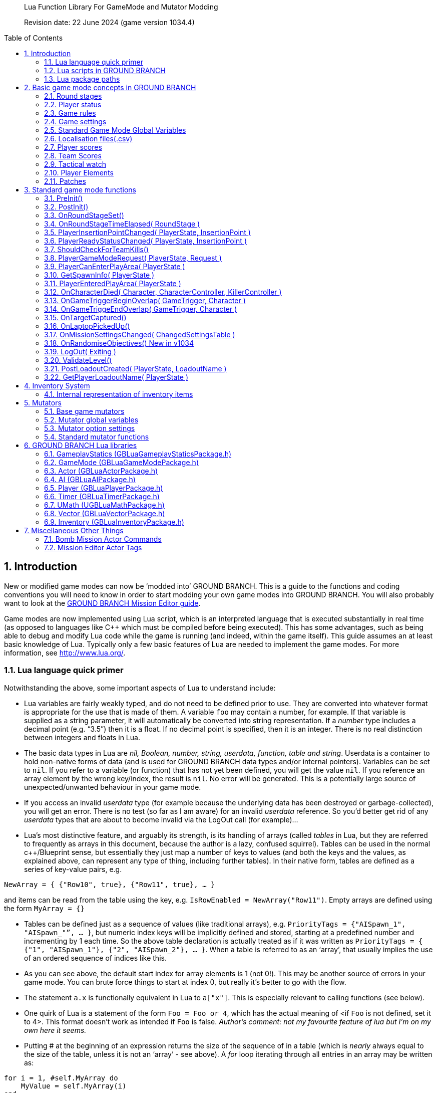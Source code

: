 // Lua API
// enable section numbers.
:sectnums:
:toc: macro
:xrefstyle: short
//:toclevels: 3

[abstract]
--
Lua Function Library For GameMode and Mutator Modding

Revision date: 22 June 2024 (game version 1034.4)
--

toc::[]


== Introduction

New or modified game modes can now be '`modded into`' GROUND BRANCH.
This is a guide to the functions and coding conventions you will need to know in order to start modding your own game modes into GROUND BRANCH.
You will also probably want to look at the link:/modding/mission-editor[GROUND BRANCH Mission Editor guide].

Game modes are now implemented using Lua script, which is an interpreted language that is executed substantially in real time (as opposed to languages like C++ which must be compiled before being executed). This has some advantages, such as being able to debug and modify Lua code while the game is running (and indeed, within the game itself). This guide assumes an at least basic knowledge of Lua.
Typically only a few basic features of Lua are needed to implement the game modes.
For more information, see http://www.lua.org/.

=== Lua language quick primer

Notwithstanding the above, some important aspects of Lua to understand include:

* Lua variables are fairly weakly typed, and do not need to be defined prior to use.
They are converted into whatever format is appropriate for the use that is made of them.
A variable `+foo+` may contain a number, for example.
If that variable is supplied as a string parameter, it will automatically be converted into string representation.
If a _number_ type includes a decimal point (e.g. "`3.5`") then it is a float.
If no decimal point is specified, then it is an integer.
There is no real distinction between integers and floats in Lua.
* The basic data types in Lua are _nil, Boolean, number, string, userdata, function, table and string_. Userdata is a container to hold non-native forms of data (and is used for GROUND BRANCH data types and/or internal pointers). Variables can be set to `+nil+`. If you refer to a variable (or function) that has not yet been defined, you will get the value `+nil+`. If you reference an array element by the wrong key/index, the result is `+nil+`. No error will be generated.
This is a potentially large source of unexpected/unwanted behaviour in your game mode.
* If you access an invalid _userdata_ type (for example because the underlying data has been destroyed or garbage-collected), you will get an error.
There is no test (so far as I am aware) for an invalid _userdata_ reference.
So you’d better get rid of any _userdata_ types that are about to become invalid via the LogOut call (for example)…
* Lua’s most distinctive feature, and arguably its strength, is its handling of arrays (called _tables_ in Lua, but they are referred to frequently as arrays in this document, because the author is a lazy, confused squirrel). Tables can be used in the normal c++/Blueprint sense, but essentially they just map a number of keys to values (and both the keys and the values, as explained above, can represent any type of thing, including further tables). In their native form, tables are defined as a series of key-value pairs, e.g.

`+NewArray = { {"Row10", true}, {"Row11", true}, … }+`

and items can be read from the table using the key, e.g. `+IsRowEnabled = NewArray("Row11")+`. Empty arrays are defined using the form `+MyArray = {}+`

* Tables can be defined just as a sequence of values (like traditional arrays), e.g. `+PriorityTags = {"AISpawn_1", "AISpawn_"”, … }+`, but numeric index keys will be implicitly defined and stored, starting at a predefined number and incrementing by 1 each time.
So the above table declaration is actually treated as if it was written as `+PriorityTags = { {"1", "AISpawn_1"}, {"2", "AISpawn_2"}, … }+`. When a table is referred to as an '`array`', that usually implies the use of an ordered sequence of indices like this.
* As you can see above, the default start index for array elements is 1 ([.underline]#not 0!#). This may be another source of errors in your game mode.
You can brute force things to start at index 0, but really it’s better to go with the flow.
* The statement `+a.x+` is functionally equivalent in Lua to `+a["x"]+`. This is especially relevant to calling functions (see below).
* One quirk of Lua is a statement of the form `+Foo = Foo or 4+`, which has the actual meaning of <if `+Foo+` is not defined, set it to 4>. This format doesn’t work as intended if `+Foo+` is false. _Author’s comment: not my favourite feature of lua but I’m on my own here it seems._
* Putting # at the beginning of an expression returns the size of the sequence of in a table (which is _nearly_ always equal to the size of the table, unless it is not an '`array`' - see above). A _for_ loop iterating through all entries in an array may be written as:

[source,lua]
----
for i = 1, #self.MyArray do
    MyValue = self.MyArray(i)
end
----

* An alternative form of _for_ loop for arrays uses the `+ipairs+` keyword, and is of the form:

[source,lua]
----
for MyKey, MyValue in ipairs(self.MyArray) do
    -- ...
end
----

In this case the loop reads off each pair of key and value from the table in turn.
It can be a quicker way to access the values [.var]#MyValue#, but it only works if you are using continuous numeric indices in your table (e.g. 1, 2, 3, 4 …).

Usually the index is not of great interest, so it is replaced by a dummy variable, and often that dummy variable is an underscore ('`_`'):

[source,lua]
----
for _, MyValue in pairs(self.MyArray) do
    -- ...
end
----

* If you have arbitrary indices in your table, you need to use the '`pairs`' keyword instead:

[source,lua]
----
for MyKey, MyValue in pairs(self.MyArray) do
    -- ...
end
----

* As mentioned above, Lua has a _function_ data type which is treated as any other type.
Lua functions are defined as function data elements in a container table.
You may recall from above that a.x is treated as a["`x`"]. So functions in Lua can have the surface appearance of C++ object oriented shenanigans, but they are not really the same.
So you will see game mode scripts begin with something of the form…

[source,lua]
----
local uplink = {
    UseReadyRoom = true,
    UseRounds = true,
    StringTables = { "Uplink" },
    MissionTypeDescription = "[PvP] Defenders guard an intel device in one of several possible locations, as Attackers must locate and hack it to win.",
    PlayerTeams = {
        -- ...
    },
    Settings = {
        -- ...
    },
    DefenderInsertionPoints = {},
    DefenderInsertionPointNames = {},
    RandomDefenderInsertionPoint = nil,
    AttackerInsertionPoints = {},
    GroupedLaptops = {},
    DefendingTeam = {},
    AttackingTeam = {},
    RandomLaptop = nil,
    SpawnProtectionVolumes = {},
    ShowAutoSwapMessage = false,
    LaptopObjectiveMarkerName = "",
    DefenderInsertionPointModifiers = {},
    NumberOfSearchLocations = 2,
    MissionLocationMarkers = {},
    LaptopLocationNameList = {},
    AllInsertionPointNames = {},
    CompletedARound = true,
    DebugMode = false,
}
----

…which defines the table (which we would regard as a class) `+uplink+` and some of the table elements contained within it (which we would regard as member variables in a C++ context, though these are usually called _globals_ in lua). So function definitions such as `+function uplink:PostInit() { ... }+` are actually just inserting a function element into the container table, and references to `+uplink.PostInit()+` are actually references to `+uplink[“PostInit”]+`, and so on.
You can see that game mode scripts refer to their '`member variables`' (defined in this section at the top of the file) using the `+self.variable+` notation.

* There are some built in Lua libraries available to use, such as `+math+`, which includes functions such as:

[source,lua]
----
math.sin() / math.cos() -- trig operations are in radians
math.deg() / math.rad()
math.pi()
math.min() / math.max()
math.abs()
math.floor()
math.ceil()
math.modf()
----

There are also some useful functions in the `+string+` and `+table+` library, amongst others, which you can look up at your leisure (see, for example, `+table.insert+`). See also `+umath.random()+`.

The `+require()+` keyword is approximately equivalent to the #include keyword in C/C++, and loads a shared library if it has not already been loaded.
See for example the use of the ValidationFunctions library in game mode validators:

[source,lua]
----
local validationfunctions = require("ValidationFunctions")

function ... ()
    ----- carry out generic validation functions using new function library
    ErrorsFound = validationfunctions:PerformGenericValidations()
end
----

=== Lua scripts in GROUND BRANCH

There are usually several ways to do a simple thing in lua.
Lua scripts in GROUND BRANCH are universally of the form (where `+<modulename>+` is a game mode name, for example):

[source,lua]
----
local <modulename> = {
-- 'global' variables for module
...
}

require ("<libraryname>")
-- bring in shared lua library functions

function <modulename>.Function1()
end
function <modulename>.Function2()
end
...

return <modulename>
----

Lua scripts are run (thereby defining all the necessary functions and variables), and the return value from them (a reference to the module) is stored for future calls and callbacks.

=== Lua package paths

When a lua script is first run, the `+package.path+` global variable is set so that the lua virtual machine will search for file references in specific defined places (for example when using a '`require()`' command). Specifically, the lua VM will look in `+GroundBranch/GameMode+` and `+GroundBranch/Lua+` folders in the base game, and the same subfolders within any mod that is hosting the currently executing lua script (if applicable). In addition, the lua VM will try to match `+<filename>.lua+` and `+<filename>\init.lua+`, in accordance with normal custom.

== Basic game mode concepts in GROUND BRANCH

Each game mode is provided in the form of a single Lua script stored in the GroundBranch/GameMode folder within the GROUND BRANCH content directory:

.Screenshot
image::/images/lua-api/folder.png[Screenshot]

Game mode scripts need to implement a number of standard functions that are called by the main GROUND BRANCH program at certain times, in order to set up the game mode functionality.
An example of such a function is `+PostInit()+`. There are also now optional Validation functions for each game mode, called `+<GameMode>Validate.lua+`. These are called by the mission editor when validating a level.

GROUND BRANCH provides libraries of functions which can be called from the game mode script.
These libraries are described below.
The game mode script calls certain functions to indicate a win/lose condition for the game mode.
Other functions can be provided in the game mode script to specific game events such as players entering triggers, or a timer expiring.
Between being called in `+Postinit()+` and returning a win/loss condition, the game mode script can essentially do whatever it likes to deliver the necessary game mode experience.

Also please bear in mind that everything/anything here may be out of date and may change without warning.
We cannot accept responsibilty for any harm arising from relying on information presented here.
That said, if you can somehow use this information to cause harm, bravo! That is the GROUND BRANCH spirit.

The GROUND BRANCH Lua libraries will be described below.
First, the structure of the game mode scripts will be described.

[#roundstages]
=== Round stages

A key concept for game modes is the round stage.
The normal round stages are as follows:

[width="100%",cols="13%,47%,40%",options="header",]
|===
|*Round stage* |*Description* |*What initiates stage?*
|WaitingForReady |Players in ready room, selecting loadouts, etc. |Previous game ends
|ReadyCountdown |Players in ready room, game is about to begin |A player selects a spawn location
|PreRoundWait |Players moved to level, movement is frozen |Countdown ends
|InProgress |Players are in the level playing the game |Pre round wait countdown ends
|PostRoundWait |Players are all spectating, with post round info displayed on screen |Game mode determines a win and/or loss condition
|TimeLimitReached |Players are all spectating, with post round info displayed on screen? |Time runs out without a win/loss condition being determined
|MatchEnded |Countdown to new mission after match ends |Match ended conditions being met
|===

Round stages can be added by game mode scripts if needed.
The Uplink mode, for example, adds new `+BlueDefenderSetup+` and `+RedDefenderSetup+` round stages.

You can provide custom round stages, with whatever name you wish.
However, there is a convention that round names which contain the substring '`InProgress`' will be treated internally like the normal InProgress round.
Thus the DTAS game mode has DTASInProgress and FoxHuntInProgress round stages, and these are treated in the same way as a vanilla InProgress round.

=== Player status

Players have a number of different statuses maintained within GROUND BRANCH.
The statuses described below are potentially more relevant for game mode:

[#readiedupstatus]
==== Readied-up status

[width="100%",cols="22%,78%",options="header",]
|===
|*Readied-up Status* |*Meaning*
|NotReady |Player is not in the Ops Room
|WaitingToReadyUp |Player is in the Ops Room but has not clicked on the Ops Board to indicate readiness
|DeclaredReady |Player has clicked Ops Board and is in Ops Room ready to spawn in
|===

Players with NotReady status will be left in the Ready Room when a round starts.
Players who have a WaitingToReadyUp status will be assigned an insertion point automatically (if appropriate) and pulled into the round when the ready up timer expires.

==== Ready Room status

[width="100%",cols="24%,76%",options="header",]
|===
|*Ready Room Status* |*Meaning*
|Unknown |Player’s position is temporarily unknown (usually an error state)
|InReadyRoom |Player is in the ready room (team room or lobby)
|InPlayArea |Player is in the play area (in the main part of the map, during a round)
|===

Game modes do not normally deal with these statuses directly, but they are relevant to various functions below.
Only players with status of InPlayArea are shown as blips on the map tablet, for example.

==== IsSpectator

This status is TRUE if a player is spectating a match.
Thus players can have an InPlayArea status but not be playing (if they are spectators).

[#gamerules]
=== Game rules

Another key concept for game modes is game rules.
These are essentially internal flags which can be set to true or false by a game mode to tell the core GROUND BRANCH code what standard game play features are required by the game mode.
If a game rule is true, the relevant feature is provided.
These differ from game settings (see below) in that they may be set as part of a server command line, or set in the admin menu as server defaults.

The current list of available game rules (at the time of writing) is as follows:

[width="100%",cols="22%,69%,9%",options="header",]
|===
|*Game rule* |*Meaning* |*Default*
|UseReadyRoom |Initially spawn players into the ready room |true
|UseRounds |Have discrete rounds rather than continuous play |true
|AllowCheats |Allow entry of console commands to enable god mode, etc. |false*
|SpectateFreeCam |Allow spectators to move freely rather than be locked to friendly team members |false*
|SpectateEnemies |Allow spectators to spectate from the point of view of enemy team members |false*
|SpectateForceFirstPerson |Force spectators into first person view instead of allowing third person (or free) movement |false
|UseTeamRestrictions | |false
|AllowDeadChat |Let live players see chat from dead players |false
|AllowUnrestrictedVoice | |false
|AllowUnrestrictedRadio | |false
|AllowEnemyNPCMinimapBlips |Show AI blips on spectator minimap in PVE |true
|UseFriendlyNameTags |Display friendly name tags in-game (up close) |false
|===

* defaults to _true_ if playing solo or in editor

Game rules are declared as local variables in a game mode.
For example, in the _defuse_ game mode:

[source,lua]
----
local defuse = {
    UseReadyRoom = true,
    UseRounds = true,
    -- ...
}
----

Default server game rules are usually defined in the `+Server.ini+` server config file:

[source,lua]
----
GameRules=(("AllowCheats", True),("AllowDeadChat", True),("AllowUnrestrictedRadio", False),("AllowUnrestrictedVoice", False),("SpectateEnemies", False),("SpectateForceFirstPerson", False),("SpectateFreeCam", True),("UseTeamRestrictions", False))
----

In hosted games, server specific values will override values declared in the game mode script.
If neither the game mode script or the Server.ini file specify values for a particular game rule, a default setting will be applied (which can be adjusted via the admin server settings menu).

[#gamesettings]
=== Game settings

Game settings are similar to game rules, but are defined within, and specific to, particular game modes.
They are displayed when selecting a mission in the Lone Wolf or Host Server screen, and are displayed on the Ops Board in the ready room.
Online, server admins can change the settings to vary the game experience.

Game settings are defined within a special table in the game mode globals section (the top of the .lua file), for example from the Terrorist Hunt game mode (`+TerroristHunt.lua+`):

[source,lua]
----
Settings = {
OpForCount = {
    Min = 1,
    Max = 50,
    Value = 15,
    AdvancedSetting = false,
},
Difficulty = {
    Min = 0,
    Max = 4,
    Value = 2,
    AdvancedSetting = false,
},
RoundTime = {
    Min = 3,
    Max = 60,
    Value = 60,
    AdvancedSetting = false,
},
ShowRemaining = {
    Min = 0,
    Max = 50,
    Value = 10,
    AdvancedSetting = true,
},
----

The sub-table name (e.g. OpForCount, Difficulty, …) is used as the mission setting name.
the Min and Max properties define the minimum and maximum values of the setting, and Value gives the default value.
All settings are numeric, but can be mapped to text options using localisation features (via the game mode .csv file - see below). The AdvancedSetting option is optional, and defines whether or not the game setting is initially hidden in the Lone Wolf and Host Game mission selection screens.

Some standard game settings which are used include `+opforcount+`, `+difficulty+` and `+roundtime+`. It is good to use these standard settings if possible, rather than custom settings, not just for consistency but also because various default strings are defined for these settings and common parameter values for them.
The `+timeofday+` setting is provided by default and does not need to be added.

The game will do its best to turn mission setting names into proper English text (for example by inserting spaces before capital letters) but this is not consistently done, and it is best always to create localisations/look-ups for the setting names anyway (see <<localisation>> below). *Mission setting names must not contain underscores (`+_+`) because this will interfere with the localisation/look-ups.*

[#globals]
=== Standard Game Mode Global Variables

A number of standard global variables are expected to be presented by the game mode Lua script.
The global variables are the variables defined in the `+local GameModeName = { ... }+` section at the top of the game mode script.

_Game Rules_ and _Game Settings_ are discussed above in <<gamerules>> and <<gamesettings>> above.
Other standard game mode variables are:

[#stringtables]
==== String tables

Any number of comma-separated string tables can be (and usually should be) specified by the game mode.
The convention is to use the game mode name.
This tells the game what files to look at to find localisation text for the game mode, within the location `+\Content\Localization\GroundBranch\en+` (see <<localisation>> below for more information) or other codes besides `+en+` for other languages/locales. *If you do not specify a string table, your text localisation / mission setting name look-ups will fail.*

Here is an example from the Intel Retrieval game mode:

[source,lua]
----
StringTables = { "IntelRetrieval" },
----

==== Mission type description

Each game mode may provide a description of itself for display on the Lone Wolf and Host Game mission selection screens.
The current convention is to have a prefix of `+[Solo/Co-op]+` for PvE/co-op modes, and `+[PvP]+` for PvP modes.
This text is now located in the game mode string table (see above), using the keyword `+gamemode_description_<GameModeName>+`, e.g. in GameMode.csv:

[source,csv]
----
"gamemode_deathmatch","Deathmatch",""
"gamemode_description_deathmatch","[PvP] Fight for the most kills in a free-for-all battle with unlimited respawns.",""
"gamemode_dtas","Dynamic Take and Secure",""
"gamemode_description_dtas","[PvP] Two teams spawn in completely random spots on the map.
Once Defenders have placed the flag, Attackers must locate and capture the flag area.",""
----

==== Team definitions

Here is an example of a PvP mode team definition:

[source,lua]
----
PlayerTeams = {
    Blue = {
        TeamId = 1,
        Loadout = "Blue",
    },
    Red = {
        TeamId = 2,
        Loadout = "Red",
    },
},
----

Here is an example of a PvE (co-op) mode team definition:

[source,lua]
----
PlayerTeams = {
    BluFor = {
        TeamId = 1,
        Loadout = "NoTeam",
    },
},
----

It is highly recommended to stick to these conventions of TeamIds, team names and loadout names.

There is a dummy TeamId of 0 which you should avoid using.
TeamId of 255 usually (but not always) is a wildcard for any TeamId, so you should avoid this also.
The property is used as a byte internally within the game, so values below 0 or over 255 are invalid.

==== Game mode author

The game mode author can now (as of v1033) be specified using the GameModeAuthor global variable:

[source,lua]
----
GameModeAuthor = "(c) BlackFoot Studios, 2021-2022",
----

==== Game mode type

Prior to v1033, game mode types were deduced based on characteristics of the game mode.
Now it is explicitly declared by each game mode.
Options are "`PVE`" (one team vs AI), "`PVP`" (two teams, with team vs team), "`FFA`" or "`PVPFFA`" (free-for-all, one team with player vs player), or "`Training`". Different match conditions can be configured for each game mode type.

[source,lua]
----
GameModeType = "PVE",
----

[#volunteersallowed]
==== Volunteers allowed

As of v1034, game modes can declare whether volunteering is allowed.
The implementation of volunteers is down to the game mode and has no specific meaning to GROUND BRANCH.
Declaring that volunteering is allowed causes the volunteer icon (hand up / hand down) to be displayed in the server roster and allows players and admins to toggle a volunteering status.
DTAS uses this feature to allow players to volunteer to be flag carriers or assets (in fox hunt); Hostage Rescue uses this feature to allow players to volunteer to be a hostage, and so on.
See <<gamemodeClearVolunteerStatuses>> to <<gamemodeGetVolunteerListByStatus>> below for calls relating to the volunteer feature.

[source,lua]
----
VolunteersAllowed = true,
----

[#localisation]
=== Localisation files(.csv)

It is desired that all game mode text (in-game messages, option names, option settings, and so on) be localisable into different languages and locales/dialects.
Thus, nearly every bit of text used in a game mode script is looked up in a corresponding game mode localisation table (.csv file), stored (originally) in the location `+\Content\Localization\GroundBranch\en+` (or other codes in place of `+en+` for other languages/locales).

As noted above, *game modes must declare their localisation files with the StringTables global variable* (see <<stringtables>> above). Furthermore, *text keys for localisation must generally not contain underscores (*`+_+`*)*, as this interferes with the look-up system.

Here is an example .csv file for the Uplink game mode:

[source,csv]
----
Key,SourceString,Comment
Uplink,Uplink,
objective_DefendObjective,Defend the laptop.,Opsboard
objective_CaptureObjective,Locate and hack the laptop.,Opsboard
summary_DefendObjective,Information was kept safe.,AAR
summary_CaptureObjective,Information was extracted from laptop.,AAR
summary_BlueEliminated,All members of BLUE TEAM were eliminated.,AAR
summary_RedEliminated,All members of RED TEAM were eliminated.,AAR
summary_BothEliminated,Both teams were wiped out.,AAR
roundstage_BlueDefenderSetup_1,Prepare to defend the laptop.,Opsboard
roundstage_BlueDefenderSetup_2,Defenders are setting up.\r\nPrepare to locate and hack the laptop.,Opsboard
roundstage_RedDefenderSetup_1,Defenders are setting up.\r\nPrepare to locate and hack the laptop.,Opsboard
roundstage_RedDefenderSetup_2,Prepare to defend the laptop.,Opsboard
gamemessage_SwapAttacking,Teams have been swapped.\r\nYou are now attacking.,
gamemessage_SwapDefending,Teams have been swapped.\r\nYou are now defending.,
missionsetting_autoswap_0,No,
missionsetting_autoswap_1,Yes,
missionsetting_autoswap,Auto-swap teams,
missionsetting_defendersetuptime,Defender setup time (seconds),Opsboard
missionsetting_capturetime,Capture time (seconds),Opsboard
----

Three columns are provided, corresponding to the localization key (text to be substituted) and the localization text (the text in the appropriate language to replace the key), and a comment column (not used).

In this case, the game mode name has a look-up ("`Uplink`" / "`Uplink`") based on the Lua package name.

There are some additional conventions to help provide unique game mode customisation:

[width="100%",cols="50%,50%",options="header",]
|===
|*Key syntax* |*Encodes…*
|"`objective_`" + Objective Name |Objective name
|"`summary_`" + Summary Name |Summary text
|"`roundstage_`" + Round stage name + "`_`" + Team number |Text displayed at start of new round stage <Round stage name> to team <Team number>
|"`gamemessage_`" + Game message text |Any message output to gamemode.BroadcastPlayerMessage or player.ShowGameMessage and the like
|"`missionsetting_`" + Mission setting name (*LOWER CASE*!) |Mission setting name displayed on Ops Board and the like
|"`missionsetting_`" + Mission setting name (*LOWER CASE*!) + "`_`" + Mission setting number |The text displayed for mission setting entry <Mission setting number>
|"`gamemode_`" + Game mode name (lower case) |The full name of the gamemode, e.g. DTAS -> "`Dynamic Take And Secure`"
|"`gamemode_description_`" + Game mode name (lower case) |A description of the game mode for display in mission selection screens
|===

[#playerscores]
=== Player scores

Besides the combat info given in the After Action Report (AAR) after the end of a round, more detailed, custom player scores can be awarded by a game mode.
To enable this, you will need to provide a player scoring table in something like the following form in the globals section of your game mode (the top bit):

[source,lua]
----
-- player score types includes score types for both attacking and defending players
PlayerScoreTypes = {
    SurvivedRound = {
        Score = 1,
        OneOff = true,
        Description = "Survived round",
    },
    WonRound = {
        Score = 1,
        OneOff = true,
        Description = "Team won the round",
    },
    DiedInRange = {
        Score = 1,
        OneOff = true,
        Description = "Died within range of flag",
    },
    SurvivedInRange = {
        Score = 1,
        OneOff = true,
        Description = "Within range of flag at round end",
    },
    Killed = {
        Score = 1,
        OneOff = false,
        Description = "Kills",
    },
    LastKill = {
        Score = 1,
        OneOff = true,
        Description = "Got last kill of the round",
    },
    InRangeOfKill = {
        Score = 1,
        OneOff = false,
        Description = "In proximity of someone who killed",
    },
    TeamKill = {
        Score = -4,
        OneOff = false,
        Description = "Team killed!",
    },
},
----

Each entry in the score table is the name of the score token ("`SurvivedRound`", "`WonRound`", and so on); the `+Score+` field is the score awarded each time; if `+OneOff+` is `+true+` then a score is awarded only once per round (or until the scores are reset); and `+Description+` is the text displayed in the After Action Report (Player Scores tab). This text will at some point be localized, likely in the form of "`scores_<Description>`".

Player scores are declared using the `+gamemode.SetPlayerScoreTypes()+` function described below in <<gamemodeSetPlayerScoreTypes>>. They are usually reset at the beginning of the round (for example at the start of the PreRoundWait round stage) using the `+gamemode.ResetPlayerScores()+` function described below in <<gamemodeResetPlayerScores>>.

Player scores are awarded using the `+player.AwardPlayerScore()+` function described below in <<playerAwardPlayerScore>>. Scores can be negative (for example for team kills).

[#teamscores]
=== Team Scores

Team scores work exactly the same as player scores, but are awarded to teams using the `+gamemode.AwardTeamScore()+` function described below in <<gamemodeAwardTeamScore>>, and displayed in the Team Scores tab of the After Action Report (AAR). They are set up with the `+gamemode.SetTeamScoreTypes()+` function described below in <<gamemodeSetTeamScoreTypes>> and reset with the `+gamemode.ResetTeamScores()+` function described below in <<gamemodeResetTeamScores>>.

An example team score table might include the following:

[source,lua]
----
-- team score types includes scores for both attackers and defenders
TeamScoreTypes = {
    WonRound = {
        Score = 2,
        OneOff = true,
        Description = "Team won the round",
    },
    DefenderTimeout = {
        Score = 6,
        OneOff = true,
        Description = "Defenders held out until end of time limit",
    },
    DiedInRange = {
        Score = 2,
        OneOff = true,
        Description = "At least one team member died in flag range",
    },
    SurvivedInRange = {
        Score = 1,
        OneOff = true,
        Description = "At least one team member survived in flag range",
    },
    TeamKill = {
        Score = -4,
        OneOff = false,
        Description = "Team kills",
    },
    CapturedFlag = {
        Score = 10,
        OneOff = true,
        Description = "Team captured the flag",
    },
    PreventedCapture = {
        Score = 2,
        OneOff = true,
        Description = "Team prevented a flag capture",
    },
    DefenderOutsideRange = {
        Score = -3,
        OneOff = true,
        Description = "A defender was outside range of flag when captured",
    },
},
----

The purpose of the team (and player) scores is to encourage teamwork and provide a more interesting breakdown of a game.
In PvP modes, it is technically possible for a team to lose most rounds and win a match on points.
Whether you want this to happen is up to you.

[#watch]
=== Tactical watch

The watch worn by the player has several different modes, which can be selected by game modes.
Currently there are three modes:

==== "`Time`" watch mode

*Time of day / Compass orientation)*

.Screenshot
image::/images/lua-api/watch1.jpeg[Screenshot]

This watch mode is selected by default.

==== "`ObjectiveFinder`" watch mode

*Range / Height difference / Bearing / Compass orientation / In-range indicators*

image:/images/lua-api/watch2.jpeg[Screenshot] image:/images/lua-api/watch3.jpeg[Screenshot] image:/images/lua-api/watch4.jpeg[Screenshot] image:/images/lua-api/watch5.jpeg[Screenshot] image:/images/lua-api/watch6.jpeg[Screenshot]

==== "`IntelRetrieval`" watch mode

*(time of day / compass orientation / proximity alert)*

image:/images/lua-api/watch1.jpeg[Screenshot] image:/images/lua-api/watch7.jpeg[Screenshot]

The watch modes are configured using the gamemode.SetWatchMode() function (see <<gamemodeSetWatchMode>> bellow) and SetCaptureZone() function (see <<gamemodeSetCaptureZone>> below).

In ObjectiveFinder and IntelRetrieval modes, an objective location is set via gamemode.SetObjectiveLocation() (see <<gamemodeSetObjectiveLocation>> below), and a capture state (capturing/not capturing) can be set via gamemode.SetCaptureState() (see <<gamemodeSetCaptureState>> below).

Everything else is handled client-side by the watch, which displays an alert status, alert message and plays an alert sound as dictated by the defined capture zone and capture state.

In the ObjectiveFinder mode, defenders (defined by the DefenderTeamId in SetCaptureZone() ) get a green alert if they are in range of the objective, and attackers get either an amber alert or a red alert depending on the prevailing capture state.

Either a cylindrical (DTAS) or spherical (Intel Retrieval) capture/alert zone may be defined as desired.
Setting a capture radius of 0 will disable all in-range events.

=== Player Elements

As of v1032, players are assigned to one of four '`elements`' (Alpha, Bravo, Charlie, Delta), for the purpose of grouping and distinguishing groups of players on the in-game map (players with different elements are indicated with different colours on the map). Players are assigned to element Alpha by default.
Elements can be changed via the server roster in the in-game escape menu.
There is currently no way to manually set a player element via lua script, but see <<assignPlayerElement>> below for assigning default elements on server join.

=== Patches

As of v1033, various items of clothing and gear (tops and vests) and headgear (caps and helmets) may have designated positions for displaying patches, divided into six regions (head left, centre, right and body left, centre and right). Patches are selected in the character customisation screen and are stored as part of the player loadout.
Some limited manipulation of player patches may be possible via the inventory system (see <<inventorysystem>> below).

== Standard game mode functions

There are a number of functions in game mode scripts that are referenced (and called) directly from the GROUND BRANCH code.
This is perhaps the most opaque part of game mode modding in GROUND BRANCH, as there is no central list of these functions maintained anywhere (except possibly here); any blueprint or c++ routine in GROUND BRANCH is able to call any part of the current game mode script as it pleases.

Typically you will need to use a fair few of these functions, but none are strictly mandatory:

[#preInit]
=== PreInit()

This function is called when the game mode script is loaded, giving the game mode a chance to find particular actors and update settings based on these before actors are replicated via the game state.
If you’re reading that and not sure what it means, you should probably just use PostInit().

[#postInit]
=== PostInit()

This function is called after PreInit() has been called and after some further initialisation of the game mode.
In the context of a game mode, it is essentially an initialisation function approximately equivalent to a c++ constructor.
The purpose of `+PostInit()+` is to set up the properties of the game mode and inform the GROUND BRANCH code of the same.
Activities like spawning enemies and setting up the level for a new round occurs later, typically via the `+OnRoundStageSet()+` function (see below).

Here is an example of a `+PostInit()+` function from the Uplink game mode Lua script:

[source,lua]
----
function uplink:PostInit()
    -- Set initial defending & attacking teams.
    self.DefendingTeam = self.PlayerTeams.Red
    self.AttackingTeam = self.PlayerTeams.Blue

    gamemode.SetPlayerTeamRole(self.DefendingTeam.TeamId, "Defending")
    gamemode.SetPlayerTeamRole(self.AttackingTeam.TeamId, "Attacking")
end

----

In this example, team roles (attacking / defending) are set up at the start of the game.

*Do not spawn enemy AI or reset the level in PostInit()*, because PostInit() is not called each round, but only when the level and game mode load up the first time.
You need to do your level initialisation in OnRoundStageSet() (see below), usually at the start of the `+PreRoundWait+` stage (when players are spawned into level but play is frozen for a few seconds).

[#onRoundStageSet]
=== OnRoundStageSet()

You will recall the default set of round stages listed in <<roundstages>> above.
This function is called whenever a new round stage is set (usually by another part of the game mode itself, but it is probably best not to assume that only the game mode can change the round stage). This allows appropriate initialisation to be undertaken for the specific round stage.

Here is an example of an `+OnRoundStageSet()+` function from the Intel Retrieval game mode:

[source,lua]
----
function intelretrieval:OnRoundStageSet(RoundStage)
    if RoundStage == "WaitingForReady" then
        timer.ClearAll()
        ai.CleanUp(self.OpForTeamTag)
        self.TeamExfilWarning = false
        if self.CompletedARound then
            self:RandomiseObjectives()
        end
        self.CompletedARound = false

    elseif RoundStage == "PreRoundWait" then
        self:SpawnOpFor()
        gamemode.SetDefaultRoundStageTime("InProgress", self.Settings.RoundTime.Value)
        -- need to update this as ops board setting may have changed
        -- have to do this before RoundStage InProgress to be effective

        -- set up watch stuff
        if self.Settings.ProximityAlert.Value == 1 and self.RandomLaptopIndex ~= nil then
            --print("Setting up watch proximity alert data")
            gamemode.SetWatchMode( "IntelRetrieval", false, false, false, false )
            gamemode.ResetWatch()
            gamemode.SetCaptureZone( self.LaptopProximityAlertRadius, 0, 255, true )
            -- cap radius, cap height, team ID, spherical zone (ignore height)
            local NewLaptopLocation = actor.GetLocation( self.Laptops[self.RandomLaptopIndex] )
            gamemode.SetObjectiveLocation( NewLaptopLocation )
        end
        -- watch is set up to create a proximity alert when within
        -- <LaptopProximityAlertRadius> m of the laptop

    elseif RoundStage == "PostRoundWait" then
        self.CompletedARound = true
    end
end
----

Here you can see that some additional processing is undertaken when the round stage is set to `+WaitingForReady+`. The list of available laptops is compiled in the `+xxxInit()+` functions, but a random laptop is picked in `+RandomiseObjectives()+` when the `+WaitingForReady+` round stage is reached (corresponding to the beginning of a game, or everyone being sent back to the ready room). Why is this put here and not in `+PostInit()+`? Because if your game mode is round-based (as most are), the game will flip back to `+WaitingForReady+` at the end of the round, but `+PreInit()+` and `+PostInit()+` will not be called again, and some re-initialisation needs to happen at the start of a new round (including, here, making sure the AI is fully cleaned up/deleted).

Some additional processing is done in `+PreRoundWait+` (when players are spawned into the map, but there is a delay of a few seconds to make sure everyone is in and replicated ok) to ensure the main round time is set ok and to set up the objective-based watch mode that is used to track proximity to intel targets.

(Also it is possible for the round stage to move to `+ReadyCountdown+` and then back to `+WaitingForReady+`, for example if all players cancel their spawn or leave the ops room, and so on.
To avoid all the mission objectives resetting, the `+self.CompletedARound+` variable is used, as can be seen in the `+WaitingForReady+` and `+PostRoundWait+` sections)

[#onRoundStageTimeElapsed]
=== OnRoundStageTimeElapsed( RoundStage )

This function is called when a round stage timer has elapsed.
If this function is not present, the default behaviour will be applied (if the round timer ends in the `+InProgress+` stage, the round times out and the round stage progresses to `+PreRoundWait+`, and so on).

In this example, the OnRoundStageTimeElapsed() function is used to intercept the end of the PreRoundWait stage so as to insert the new custom Round Stage BlueDefenderSetup or RedDefenderSetup, and to intercept the end of those stages to progress to the normal InProgress stage:

[source,lua]
----
function uplink:OnRoundStageTimeElapsed(RoundStage)
    if RoundStage == "PreRoundWait" then
        if self.DefendingTeamId == self.BlueTeamId then
            gamemode.SetRoundStage("BlueDefenderSetup")
        else
            gamemode.SetRoundStage("RedDefenderSetup")
        end
        return true
    elseif RoundStage == "BlueDefenderSetup"
        or RoundStage == "RedDefenderSetup" then
        gamemode.SetRoundStage("InProgress")
        return true
    end
    return false
end
----

[#playerInsertionPointChanged]
=== PlayerInsertionPointChanged( PlayerState, InsertionPoint )

This function is called when a player selects or changes an insertion point on the ops board.
The insertion point [.var]#InsertionPoint# is set to `+nil+` if the insertion point has been de-selected.
The InsertionPoint variable is not directly usable but can be passed to the GetInsertionPointName() function mentioned in <<gamemodeGetInsertionPointName>> below to extract the name of the insertion point.

The following code is usually executed for typical game modes:

[source,lua]
----
function MyGameMode:PlayerInsertionPointChanged(PlayerState, InsertionPoint)
    if InsertionPoint == nil then
        timer.Set(self, "CheckReadyDownTimer", 0.1, false)
    else
        timer.Set(self, "CheckReadyUpTimer", 0.25, false)
    end
end
----

It has been noted that GetInsertionPoint() doesn’t work until a player has been spawned in, so this can provide a way to find a player’s spawn point before then.

[#playerReadyStatusChanged]
=== PlayerReadyStatusChanged( PlayerState, InsertionPoint )

This function is called when a player’s readied-up status changes

[source,lua]
----
function intelretrieval:PlayerReadyStatusChanged(PlayerState, ReadyStatus)
    if ReadyStatus ~= "DeclaredReady" then
        timer.Set("CheckReadyDown", self, self.CheckReadyDownTimer, 0.1, false)
    end

    if ReadyStatus == "WaitingToReadyUp"
    and gamemode.GetRoundStage() == "PreRoundWait"
    and gamemode.PrepLatecomer(PlayerState) then
        gamemode.EnterPlayArea(PlayerState)
    end
end
----

Though PlayerReadyStatusChanged() and PlayerInsertionPointChanged() do more or less the same thing, they may be combined as you see fit.
They are typically used to provide the standard game mode behaviour is to start a countdown timer when the first player selects an insertion point, and to stand down the countdown if all players have deselected the insertion point.
The functions are mostly redundant, but only mostly.
The easiest thing to do is just copy the appropriate one of the following code fragments (but make sure you have defined all relevant team info in the Lua script globals):

Currently the countdown length is not controllable by the lua script or via UI, but can be set as a command line or map list parameter (?readycountdowntime=45 for 45 seconds, and so on).

*PvE (Co-op game) mode* (one player team):

[source,lua]
----
function intelretrieval:PlayerInsertionPointChanged(PlayerState, InsertionPoint)
    if InsertionPoint == nil then
        timer.Set("CheckReadyDown", self, self.CheckReadyDownTimer, 0.1, false)
    else
        timer.Set("CheckReadyUp", self, self.CheckReadyUpTimer, 0.25, false)
    end
end
function intelretrieval:PlayerReadyStatusChanged(PlayerState, ReadyStatus)
    if ReadyStatus ~= "DeclaredReady" then
        timer.Set("CheckReadyDown", self, self.CheckReadyDownTimer, 0.1, false)
    end

    if ReadyStatus == "WaitingToReadyUp"
    and gamemode.GetRoundStage() == "PreRoundWait"
    and gamemode.PrepLatecomer(PlayerState) then
        gamemode.EnterPlayArea(PlayerState)
    end
end
function intelretrieval:CheckReadyUpTimer()
    if gamemode.GetRoundStage() == "WaitingForReady" or gamemode.GetRoundStage() == "ReadyCountdown" then
        local ReadyPlayerTeamCounts = gamemode.GetReadyPlayerTeamCounts(true)

        local BluForReady = ReadyPlayerTeamCounts[self.PlayerTeams.BluFor.TeamId]

        if BluForReady >= gamemode.GetPlayerCount(true) then
            gamemode.SetRoundStage("PreRoundWait")
        elseif BluForReady > 0 then
            gamemode.SetRoundStage("ReadyCountdown")
        end
    end
end
function intelretrieval:CheckReadyDownTimer()
    if gamemode.GetRoundStage() == "ReadyCountdown" then
        local ReadyPlayerTeamCounts = gamemode.GetReadyPlayerTeamCounts(true)

        if ReadyPlayerTeamCounts[self.PlayerTeams.BluFor.TeamId] < 1 then
            gamemode.SetRoundStage("WaitingForReady")
        end
    end
end
----

*PvP (adversarial) game mode* (multiple player teams):

[source,lua]
----
function teamelimination:PlayerInsertionPointChanged(PlayerState, InsertionPoint)
    if InsertionPoint == nil then
        timer.Set("CheckReadyDown", self, self.CheckReadyDownTimer, 0.1, false);
    else
        timer.Set("CheckReadyUp", self, self.CheckReadyUpTimer, 0.25, false);
    end
end
function teamelimination:PlayerReadyStatusChanged(PlayerState, ReadyStatus)
    if ReadyStatus ~= "DeclaredReady" then
        timer.Set("CheckReadyDown", self, self.CheckReadyDownTimer, 0.1, false)
    end

    if ReadyStatus == "WaitingToReadyUp"
    and gamemode.GetRoundStage() == "PreRoundWait"
    and gamemode.PrepLatecomer(PlayerState) then
        gamemode.EnterPlayArea(PlayerState)
    end
end
function teamelimination:CheckReadyUpTimer()
    if gamemode.GetRoundStage() == "WaitingForReady" or gamemode.GetRoundStage() == "ReadyCountdown" then
        local ReadyPlayerTeamCounts = gamemode.GetReadyPlayerTeamCounts(true)
        local BlueReady = ReadyPlayerTeamCounts[self.PlayerTeams.Blue.TeamId]
        local RedReady = ReadyPlayerTeamCounts[self.PlayerTeams.Red.TeamId]
        if (BlueReady > 0 and RedReady > 0) then
            if BlueReady + RedReady >= gamemode.GetPlayerCount(true) then
                gamemode.SetRoundStage("PreRoundWait")
            else
                gamemode.SetRoundStage("ReadyCountdown")
            end
        end
    end
end
function teamelimination:CheckReadyDownTimer()
    if gamemode.GetRoundStage() == "ReadyCountdown" then
        local ReadyPlayerTeamCounts = gamemode.GetReadyPlayerTeamCounts(true)
        local BlueReady = ReadyPlayerTeamCounts[self.PlayerTeams.Blue.TeamId]
        local RedReady = ReadyPlayerTeamCounts[self.PlayerTeams.Red.TeamId]
        if BlueReady < 1 or RedReady < 1
            gamemode.SetRoundStage("WaitingForReady")
        end
    end
end
----

[#shouldCheckForTeamKills]
=== ShouldCheckForTeamKills()

This function is called to determine if the game should check for team kills.
It should return `+true+` for yes, `+false+` for no.

An example is given here:

[source,lua]
----
function intel:ShouldCheckForTeamKills()
    if gamemode.GetRoundStage() == "InProgress" then
        return true
    end
    return false
end
----

Current behaviour is that team kills have no consequence in the final seconds of the game (in the `+PostRoundWait+` stage). If you would rather that they did, you can add a check for that round stage here.

[#playerGameModeRequest]
=== PlayerGameModeRequest( PlayerState, Request )

This is a very specialist function which is called with Request name '`join`' when a player clicks on the Ops Board for a deathmatch-style game (with a "`Mission Area: Click To Deploy`") message on it.
The default behaviour is to send the player to the play area immediately.

[source,lua]
----
function deathmatch:PlayerGameModeRequest(PlayerState, Request)
    if PlayerState ~= nil then
        if Request == "join" then
            gamemode.EnterPlayArea(PlayerState)
        end
    end
end
----

[#playerCanEnterPlayArea]
=== PlayerCanEnterPlayArea( PlayerState )

This function is called to determine if a player can enter the play area.
It is normally used to determine whether players can spectate or otherwise be sent to the play area to play (as an admin command). The function should return `+true+` for yes, and `+false+` for no.

An example is given here for the Intel Retrieval game mode:

[source,lua]
----
function intelretrieval:PlayerCanEnterPlayArea(PlayerState)
    if player.GetInsertionPoint(PlayerState) ~= nil then
        return true
    end
    return false
end
----

This ensures that a player will have a valid insertion point before being sent to the play area.

[#getSpawnInfo]
=== GetSpawnInfo( PlayerState )

This function is called when the game is looking for a player start for a player, to spawn the player into the play area at the start of a round (or on a respawn, if appropriate). If this function is provided, a custom spawn location can be supplied to override the normal process of selecting a player start corresponding to an insertion point selected by the player.
Providing this function is mandatory for game modes like Deathmatch, which have the `+AllowLateJoiners+` property set to `+true+`.

The GetSpawnInfo() function returns either (a) a reference to a player start object (as returned by `+gameplaystatics.GetAllActorsOfClass(),+` for example – see <<gameplaystaticsGetAllActorsOfClass>>), or (b) a table containing two fields: a `+Location+` table (in turn having fields `+x+`, `+y+`, `+z+`) and a `+Rotation+` table (in turn having fields `+yaw+`, `+pitch+` and `+roll+`). Either the player start or the manually specified location and rotation will be used to attempt a player spawn.
With manually-specified location and rotation, there is of course a risk that a player will not be able to spawn into the level.
It is best to make some kind of preparation for this contingency.

Example of `+GetSpawnInfo()+` in the Deathmatch game mode:

[source,lua]
----
function deathmatch:GetSpawnInfo(PlayerState)
    return self:GetBestSpawn()
end
function deathmatch:GetBestSpawn()
    local StartsToConsider = {}
    local BestStart = nil

    for i, PlayerStart in ipairs(self.PlayerStarts) do
        if not self:WasRecentlyUsed(PlayerStart) then
            table.insert(StartsToConsider, PlayerStart)
        end
    end

    local BestScore = 0

    for i = 1, #StartsToConsider do
        local Score = self:RateStart(StartsToConsider[i])
        if Score > BestScore then
            BestScore = Score
            BestStart = StartsToConsider[i]
        end
    end

    if BestStart == nil then
        BestStart = StartsToConsider[umath.random(#StartsToConsider)]
    end

    if BestStart ~= nil then
        table.insert(self.RecentlyUsedPlayerStarts, BestStart)
        if #self.RecentlyUsedPlayerStarts > self.MaxRecentlyUsedPlayerStarts then
            table.remove(self.RecentlyUsedPlayerStarts, 1)
        end
    end

    return BestStart
end
----

[#playerEnteredPlayArea]
=== PlayerEnteredPlayArea( PlayerState )

This function is called when a player enters a play area.

An example is given in the Uplink game mode:

[source,lua]
----
function uplink:PlayerEnteredPlayArea(PlayerState)
    if actor.GetTeamId(PlayerState) == self.AttackingTeamId then
        local FreezeTime = self.DefenderSetupTime + gamemode.GetRoundStageTime()
        player.FreezePlayer(PlayerState, FreezeTime)
    elseif actor.GetTeamId(PlayerState) == self.DefendingTeamId then
        local LaptopLocation = actor.GetLocation(self.RandomLaptop)
        player.ShowWorldPrompt(PlayerState, LaptopLocation, "DefendTarget", self.DefenderSetupTime - 2)
    end
end
----

[#onCharacterDied]
=== OnCharacterDied( Character, CharacterController, KillerController )

This function is called whenever a character dies (human or AI). Typically you might use this to determine game mode win/lose conditions.

Here is an example of an `+OnCharacterDied()+` function from the Uplink game mode.
By default characters only have one life, but here the death routine will function appropriately if lives are set elsewhere to greater than 1 (so the game mode should play more nicely with other mods/mutators):

[source,lua]
----
function uplink:OnCharacterDied(Character, CharacterController, KillerController)
    if gamemode.GetRoundStage() == "PreRoundWait"
    or gamemode.GetRoundStage() == "InProgress"
    or gamemode.GetRoundStage() == "BlueDefenderSetup"
    or gamemode.GetRoundStage() == "RedDefenderSetup" then
        if CharacterController ~= nil then
            player.SetLives(CharacterController, player.GetLives(CharacterController) - 1)

            local PlayersWithLives = gamemode.GetPlayerListByLives(255, 1, false)
            if #PlayersWithLives == 0 then
                self:CheckEndRoundTimer()
            else
                timer.Set("CheckEndRound", self, self.CheckEndRoundTimer, 1.0, false);
            end
        end
    end
end
----

In this case, as is typical, the actual checks for round end are deferred with a timer (to make sure conditions where players '`trade`' deaths are detected correctly and fairly):

[source,lua]
----
function uplink:CheckEndRoundTimer()
    local AttackersWithLives = gamemode.GetPlayerListByLives(self.AttackingTeam.TeamId, 1, false)

    if #AttackersWithLives == 0 then
        local DefendersWithLives = gamemode.GetPlayerListByLives(self.DefendingTeam.TeamId, 1, false)
        if #DefendersWithLives > 0 then
            gamemode.AddGameStat("Result=Team" .. tostring(self.DefendingTeam.TeamId))
            if self.DefendingTeam == self.PlayerTeams.Blue then
                gamemode.AddGameStat("Summary=RedEliminated")
            else
                gamemode.AddGameStat("Summary=BlueEliminated")
            end
            gamemode.AddGameStat("CompleteObjectives=DefendObjective")
            gamemode.SetRoundStage("PostRoundWait")
        else
            gamemode.AddGameStat("Result=None")
            gamemode.AddGameStat("Summary=BothEliminated")
            gamemode.SetRoundStage("PostRoundWait")
        end
    end
end
----

[#onGameTriggerBeginOverlap]
=== OnGameTriggerBeginOverlap( GameTrigger, Character )

This function is called whenever a character (player or AI) enters a trigger area, as defined in the mission editor (or otherwise). For this feature to work, the TeamId for the trigger needs to be set correctly in the mission editor (or conceivably via actor.SetTeamId(), see <<actorSetTeamId>> below), and the trigger needs to be set active (via actor.SetActive(), see <<actorSetActive>> below) in order for it to be triggerable by a player.

Here is an example of an `+OnGameTriggerBeginOverlap()+` function from the Intel Retrieval game mode, checking to see if a player has brought the laptop into the zone.
If the (exfiltrate as team) flag is set, further tests are made.
Otherwise, the round ends there and then:

[source,lua]
----
function intel:OnGameTriggerBeginOverlap(GameTrigger, Character)
    if player.HasItemWithTag(Character, self.LaptopTag) == true then
        if self.TeamExfil then
            timer.Set(self, "CheckOpForExfilTimer", 1.0, true)
        else
            gamemode.AddGameStat("Result=Team1")
            gamemode.AddGameStat("Summary=IntelRetrieved")
            gamemode.AddGameStat("CompleteObjectives=RetrieveIntel,ExfiltrateBluFor")
            gamemode.SetRoundStage("PostRoundWait")
        end
    end
end
----

[#onGameTriggeEndOverlap]
=== OnGameTriggeEndOverlap( GameTrigger, Character )

This function is called whenever a character (player or AI) leaves a trigger area.
This is the companion function to OnGameTriggerBeginOverlap() mentioned above.

[#onTargetCaptured]
=== OnTargetCaptured()

This function is called whenever a capturable laptop or similar has been captured.
It is usually used to set a win/loss state.
It is in fact called from either the UplinkTarget.lua or IntelTarget.lua scripts, but we will treat this as a standard function for the purposes of this guide.

Example from Uplink game mode:

[source,lua]
----
function uplink:TargetCaptured()
    gamemode.AddGameStat("Summary=CaptureObjective")
    gamemode.AddGameStat("CompleteObjectives=CaptureObjective")
    if self.AttackingTeamId == self.RedTeamId then
        gamemode.AddGameStat("Result=Team2")
    else
        gamemode.AddGameStat("Result=Team1")
    end
    gamemode.SetRoundStage("PostRoundWait")
end
----

[#onLaptopPickedUp]
=== OnLaptopPickedUp()

This function is called when the laptop is picked up, including after the laptop is dropped (not just when first picked up). It is experimental and may not work correctly.
Usually it suffices to use the OnTargetCaptured() function.

[#onMissionSettingsChanged]
=== OnMissionSettingsChanged( ChangedSettingsTable )

This function is called when a setting on the Ops Board is changed. [.underline]#It replaces the old OnMissionSettingChanged() function#. It allows mission data to be re-randomised if a relevant mission setting has been changed, for example.
This must be used with extreme caution - if a mission setting is updated as a result of this call, the game will be placed into an infinite loop (=bad).

This function works ok for settings selected by combo box (drop down menu). If you are checking for changes to other settings, which can vary quickly and repeatedly, it is advisable to use a timer (say, 0.5 seconds) to delay taking action on any changes.
You may also want to include logic so the settings cannot be changed in the middle of the round.

If the table has a mission index corresponding to the name of a mission setting, it indicates that that setting has changed.
You can test for this with `+if ChangedSettingsTable[<MissionSetting>] ~= nil then …+`.

[source,lua]
----
function intelretrieval:OnMissionSettingsChanged(ChangedSettingsTable)
    if ChangedSettingsTable['DisplaySearchLocations'] ~= nil then                        self:RandomiseObjectives()
    end
end
----

[#onRandomiseObjectives]
=== OnRandomiseObjectives() [.new]#New in v1034#

This function is called when a player clicks the new randomise objectives button on the Ops Board, and requests that the game mode re-roll the random settings (such as intel locations, team spawns, and so on).

[#logOut]
=== LogOut( Exiting )

This function is called when a player is logging out of a game.
It allows any necessary clean-up to be undertaken.
Typically you may want to check for round end conditions (due to the exit of the player) and remove any _userdata_ data relating to the leaving player from any tables (otherwise you will have unavoidable errors when accessing that _userdata_ data later). For example, if you keep track of any player states (advisable not to if you can avoid it) then you should purge this data when the player exits.
Here is an example:

[source,lua]
----
function intel:LogOut(Exiting)
    if gamemode.GetRoundStage() == "PreRoundWait" or gamemode.GetRoundStage() == "InProgress" then
        timer.Set(self, "CheckBluForCountTimer", 1.0, false);
    end
end
----

[#validateLevel]
=== ValidateLevel()

This is a special function provided by a <GameMode>Validate.Lua file.
It is called when a user selects '`Validate Level`' in the mission editor menu.
It returns a table (which may be empty, indicating no errors detected) with a list of strings corresponding to feedback on errors in the level.

[source,lua]
----
function intelretrievalvalidate:ValidateLevel()
    -- new feature to help mission editor validate levels
    local ErrorsFound = {}

    local AllSpawns = gameplaystatics.GetAllActorsOfClass('GroundBranch.GBAISpawnPoint')
    if #AllSpawns == 0 then
        table.insert(ErrorsFound, "No AI spawns found")
    end
    -- ...
    return ErrorsFound
end
----

[#postLoadoutCreated]
=== PostLoadoutCreated( PlayerState, LoadoutName )

This function is called when a player has created or updated the loadout of name [.var]#LoadoutName#. The Hostage Rescue game mode uses this as a cue to create a Hostage variant of the loadout, if it doesn’t already exist, for example.
See <<inventorysystem>> and <<inventory>> below for more information.

[#getPlayerLoadoutName]
=== GetPlayerLoadoutName( PlayerState )

This function is called whenever a player is spawned into the level or into the ready room.
In response the game mode is able to return a custom loadout to apply to the player (as might be set up, for example, by `+inventory.CreateLoadoutFromTable()+` – see <<inventoryCreateLoadoutFromTable>> below). The function either returns the loadout name to apply, or `+nil+` to proceed with the default loadout.

This is used by the Hostage Rescue mode to selectively apply a hostage loadout to the selected hostage player:

[source,lua]
----
function hostagerescue:GetPlayerLoadoutName(PlayerState)
if self.CurrentHostage ~= nil and PlayerState == self.CurrentHostage and self.ApplyHostageLoadout then
-- use loadout name 'hostage'
     self.ApplyHostageLoadout = false
return "Hostage"
end

-- use team based loadout
return nil
end
----

[#inventorysystem]
== Inventory System

=== Internal representation of inventory items

Player inventory, weapon builds, kit builds, and player loadouts and the like are stored and manipulated in JSON mark-up format (a simplified version of XML). Stored player loadouts may reference stored item builds, and these are loaded in when a loadout is loaded.
A default loadout (stored in My Documents / GroundBranch / Loadouts) might look something like this (`+NoTeam.kit+`):

[source,json]
----
    "Ver": 11,
    "Data": [
        {
            "Type": "Profile",
            "Data": [
                {
                    "Type": "Head",
                    "Item": "Head:BP_Head_Male03"
                },
                {
                    "Type": "Patch",
                    "Item": "Patch:BP_Patch_CallSign"
                },
                {
                    "Type": "Patch",
                    "Item": "Patch:BP_Patch_HeadRight",
                    "PatchPath": "/Game/GroundBranch/Patches/BloodType/(BlackfootStudios)BloodA+"
                },
                // ...
            ]
        },
        {
            "Type": "Weapons",
            "Data": [
                {
                    "Type": "PrimaryFirearm",
                    "Item": "PrimaryFirearm:BP_416_CQB"
                },
                {
                    "Type": "Sidearm",
                    "Item": "Sidearm:BP_Mk25"
                }
            ]
        },
        {
            "Type": "Gear",
            "Data": [
                {
                    "Type": "Platform",
                    "Item": "Platform:BP_Platform_PlateCarrier_MPC",
                    "Skin": "OCP"
                },
                {
                    "Type": "Belt",
                    "Item": "Belt:BP_Battlebelt_CB",
                    "Skin": "OD"
                },
                {
                    "Type": "Holster",
                    "Item": "Holster:BP_Holster_Handgun",
                    "Skin": "CoyoteBrown"
                }
            ]
        },
        {
            "Type": "Outfit",
            "Data": [
                {
                    "Type": "EyeWear",
                    "Item": "EyeWear:BP_Eyeshield_Clear",
                    "Skin": "Black"
                },
                {
                    "Type": "FaceWear",
                    "Item": "FaceWear:BP_Mask_Shemagh_Neck",
                    "Skin": "Black"
                },
                {
                    "Type": "Shirt",
                    "Item": "Shirt:BP_Shirt_ACU_Rolled",
                    "Skin": "TigerStripe_Desert"
                },
                {
                    "Type": "Pants",
                    "Item": "Pants:BP_Pants_Jeans",
                    "Skin": "Black"
                },
                {
                    "Type": "Gloves",
                    "Item": "Gloves:BP_Gloves_Tactical",
                    "Skin": "CoyoteBrown"
                },
                {
                    "Type": "Footwear",
                    "Item": "Footwear:BP_Footwear_HikingShoes",
                    "Skin": "Tan"
                }
            ]
        }
    ]
}
----

==== Standard loadout fields

"`Ver`": Each loadout has a top-level "`Ver`" field.
This is the version number of the loadout file.
This may be incremented in subsequent GB versions.
If a stored loadout file is of a lower version than the current game version, it will be deleted or ignored (? Kris to confirm).

"`Type`": There are top-level "`type`" fields and sub-type "`type`" fields contained within them:

* Profile "`Head`", "`Patch`"
* Weapons "`PrimaryFirearm`", "`Sidearm`"
* Gear "`HeadGear`", "`Platform`", "`Belt,`"Holster”
* Outfit "`Eyewear`", "`Shirt`", "`Pants`", "`Gloves`", "`Footwear`"

Each sub-type has either an "`item`" or an "`itembuild`" field associated with it, and optionally a "`skin`" field, e.g.

[source,json]
----
                {
                    "Type": "Platform",
                    "ItemBuild": "MPC_frags_smokes_rangefinder",
                    "Skin": "Black"
                },
----

And

[source,json]
----
                {
                    "Type": "Gloves",
                    "Item": "Gloves:BP_Gloves_Assault",
                    "Skin": "Khaki"
                },
----

Other custom fields are possible (see patch items for examples, e.g. "``+PatchPath+``")

The "`Item`" field is the actual asset name (in the asset registry, as seen within the UE4 editor), with the asset type as prefix (e.g. "``+Footwear:BP_Footwear_HikingShoes+``")

*Item builds*

Item builds are effectively mini-loadout files for specific items of kit.
Item builds are stored in (My Documents) / GroundBranch / ItemBuilds and in a subdirectory corresponding to the type of item in question (e.g. Belt / Firearm / HeadGear / Platform / PrimaryFirearm / Sidearm).

A fully equipped platform (vest) of type "`Platform`" and the specific instance of that type "`BP_Platform_PlateCarrier_MPC`" might have an item build as shown in Appendix B below.

The top level fields used in ItemBuild files are:

* "`BuildName`" a user-specified name of the item build.
* "`Item`" the specific item of the item type (e.g. "``+Platform:BP_Platform_PlateCarrier_MPC+``"
* "`Children`" a list of attached items, which may themselves have further children

The children items have the fields:

* "`Item`" the specific attached item with type prefix, e.g. "``+Pouch:BP_Pouch_PrimaryAmmo+``"
* "`Comp`" the component name, e.g. "`PlatformMeshComponent0`"
* "`Socket`" the socket name on the item mesh, e.g. "`POUCH_1_2`"
* "`Children`" any further sub-items to attach

Children of children only have an "`Item`" field and are not attached in the same way, e.g. "``+Item+``" = "``+Magazine:BP_MP5_9mm_Magazine+``"

Ammo types for primary ammo or secondary ammo pouches are updated to match the primary gun type on being equipped.

[#monolithickitlists]
==== Monolithic kit lists

At certain points, loadouts in the general form above are converted into '`monolithic`' kit lists, which are just a flat list of items in the loadout, with all custom builds decoded into constituent parts.
This doesn’t affect inventory handling except that you cannot rely on the top-level type fields (Profile, Weapon, Gear and Outfit) being present.

==== Conversion between loadouts and lua data

As of v1033, loadouts for players and custom kit lists can now be converted into lua tables and back again into named loadouts for specific players.
This can allow a degree of manipulation and customisation of inventories by game modes and mutators.
However, because of the peculiarities of the systems in GROUND BRANCH, and the difficulty of maintaining loadout coherence in multiplayer, there are some significant restrictions on how and when these manipulations can be done.

In one place, inventories can be manipulated when they are applied/created, so as to create a temporary version lacking particular items, in the `OnPreLoadoutChanged()` callback for mutators (see <<onPreLoadoutChanged>> below). Otherwise, however, you need to pre-create a modified loadout and vary which loadout is applied for a particular player when they spawn in (see the calls in <<inventory>> below).

== Mutators

A new feature in v1033 is a mutator lua script.
This works in a similar fashion to game mode scripts, and has a lot of the same access points and potential behaviours, but it is loaded when the game loads, and persists across different missions and play sessions.
Some mutators operate client-side and some operate server-side, for example to allow greater customisation of server behaviour by the server operator.

Visit the Mods / Mutators menu from the game main menu to see currently installed mutators and to view and edit their options (see below).

For the avoidance of doubt, [.underline]#all of the lua library functions and call-back functions in this section apply to mutators only, and not game mode scripts#.

=== Base game mutators

In v1033, there are three mutators provided which provide base functionality for the calls in <<mutator>> below, that other mutators in mods can override if desired.
Mutators are stored in the `+Content/GroundBranch/Mutators+` folder:

`+InventoryManagement.lua+`: Allows customisation of loadout naming, and provides an inventory dump function

`+ServerManagement.lua+`: Allows the customisation of server policies relating to player names and callsigns

`+WeaponRestriction.lua+`: Allows the restriction of various bits of kit for all players on a server

=== Mutator global variables

[source,lua]
----
local servermanagement = {
MutatorAuthor = "(c) BlackFoot Studios, 2022",
MutatorName = "Server management",
MutatorType = "Server",
-- MutatorType not used at present
ServerOnly = false,
-- will be loaded on dedicated servers and listen servers, but not on standalone clients or server clients
ServerAuthoritative = true,
-- server mutator settings will be replicated to client for the duration of the server connection, and can't be changed
----

Mutator global variables are specified in the same way as gamemode global variables (see <<globals>> above). They include:

==== MutatorAuthor

This specifies the author of the mutator

==== MutatorName

This provides the short/internal name of the mutator.
It is (or will be) looked up in a string table like the game mode names.

==== MutatorType

This is an author-supplied description of the mutator type.
There are not currently hard/limited categories, but may be in future.

==== ServerOnly

If `+true+`, the mutator will only be loaded on a server (dedicated or host).

==== ServerAuthoritative

If true, the settings of the mutator will be replicated to clients and (temporarily) override client settings while the mutator is running on a server.

=== Mutator option settings

Mutators can have options in the same way that game modes can have mission settings, and they are treated very similarly.
Settings are saved to `+Modding.ini+` and can be overridden using parameters in map lists (`+Maplist.ini+` in the `+ServerConfig+` folder), e.g. `+?RemovePrimary=1+` like with game mode settings.
Mutator options can only be changed between game sessions.
In later versions of GROUND BRANCH, mutator settings may in some cases be temporarily replicated from server to clients during a game session.
The SortOrder parameter is intended to manually specify a display order of the options, but is currently inoperable.

[source,lua]
----
MutatorOptions = {
        RemovePrimary = {
            -- 0 = no change
            -- 1 = remove equipped primaries (e.g.
rifles, shotguns, submachine guns)
            Min = 0,
            Max = 1,
            Value = 0,
            SortOrder = 1,
        },
        RemoveSidearm = {
            -- 0 = no change
            -- 1 = remove equipped sidearms (e.g.
pistols)
            Min = 0,
            Max = 1,
            Value = 0,
            SortOrder = 2,
        },
--- ...
----

[#mutator]
=== Standard mutator functions

The following functions are provided for use by mutators only (they are not called in game modes):

[#generateCustomCallSigns]
==== GenerateCustomCallSigns( PlayerName )

This function is called when the player enters a new player name, and provides a suggested list of call signs for that name.
Currently a random entry is picked.
PlayerName may potentially be nil (this is an error state). The function returns a table of suggested (3 letter) call signs (each one a string), or nil to pass and let the base function decide.

[#validatePlayerCallSign]
==== ValidatePlayerCallSign( PlayerPreferredCallSign, Player, PlayerElement, PlayerElementNumber, bUseElementCallSign )

This function is called on servers to ensure everyone’s callsign is appropriate for that server and to avoid clashes. `+PlayerPreferredCallSign+` is a custom three letter call sign provided by the player (`+string+` type), or `+nil+` if one is not specified. `+Player+` is a player state identifier, which could be nil (if we’re at the main menu and the player info is not yet properly defined). `+PlayerElement+` is a `+string+` type indicating the player’s current element ("`A`" - "`D`", could be `+nil+` if not yet defined). `+PlayerElementNumber+` is a (theoretically) guaranteed unique index of the player within that element (starting at 1), and could also be `+nil+`. If `+bUseElementCallSign+` is true, the player element and element number should always be used as the basis for the callsign.
The precise formatting of the callsign is up to the mutator.

The function should return a callsign `+string+` type of ideally no more than 4 letters (it will probably be capped at 4 or 5 characters regardless). If the function returns `+nil+`, the default callsign will be used.

[#validatePlayerName]
==== ValidatePlayerName( PlayerName )

This function is not usually of interest except where the name is blank or generic. `+PlayerName+` is a `+string+` type.
Returning a `+string+` will override the name with the suggestion, otherwise return `+nil+` for no action.
The player name may be `+nil+`.

[#assignPlayerElement]
==== AssignPlayerElement( Player )

This function returns the default team element for the player (generally Alpha). This is only called when a player joins a server or starts a game (_may be currently inoperational_). Return a `+string+` type "``+A+``", "``+B+``", "``+C+``", "``+D+``", or return `+nil+` to pass on this opportunity.

[#onMutatorSettingChanged]
==== OnMutatorSettingChanged( OptionName, NewValue )

This function is called when a player has changed a mutator option - take care not to set any new mutator options here.

[#onPreLoadoutChanged]
==== OnPreLoadoutChanged( LoadoutReferenceObject )

This function allows the modification of a player loadout _before_ it is applied.
The loadout is passed as `+USERDATA+` encapsulating an array of JSON objects corresponding to the '`monolithic`' JSON kit list (see <<monolithickitlists>> above). This is a good place for pistols only mutators and suchlike to remove things.
A different approach is required if you want to change inventory more dynamically, for example before every new round.
In that case, you need to define fallback loadouts in advance and switch between them and the normal loadout as appropriate.
See <<inventory>> and the inbuilt WeaponRestriction mutator for more details.

[#getItemBuildName]
==== GetItemBuildName(ItemType, ItemBuildTable, JsonHash)

This function is called by the character editor when editing an item build, either from scratch or editing an existing build. `+ItemType+` is a `+string+` containing item type, "`e.g. `+PrimaryFirearm+``". `+ItemBuildTable+` is a lua table containing a parallel structure to the loadout Json, but contains only key fields from it: e.g. `+TypeName+` and `+TypeValue+` (expanded from the original `+Type+` field) and `+Children+`. `+JsonHash+` is a hash `+string+` type made from the original loadout Json that can be used to create unique build names (a `+string+` is used rather than `+number+` because it is a very large number).

Return a `+string+` type with the build name, or return `+nil+` to leave the build name unmodified.

== GROUND BRANCH Lua libraries

GROUND BRANCH provides a number of utility functions, hooks, and so on to game modes (and any other modding Lua scripts). These will be described below.
These libraries may be changed or added to at any time.
Proceed with caution.

[#gameplayStatics]
=== GameplayStatics (GBLuaGameplayStaticsPackage.h)

This Lua library clones various functions in UGameplayStatics relating to the UE4 world.
These functions typically reproduce various Blueprint nodes in UE4.

Function list:

[#gameplaystaticsGetAllActorsOfClass]
==== gameplaystatics.GetAllActorsOfClass( Class )

Returns an array of pointers to actors (`+AActor*+`) of class [.var]#Class#.

[.var]#Class# should be a string of the form '`GroundBranch.GBInsertionPoint`' (for C++-originating classes) or of the form `+'/Game/GroundBranch/Props/Electronics/MilitaryLaptop/BP_Laptop_Usable.BP_Laptop_Usable_C'+` for UE4 blueprint classes and other UE4 assets.

Example:

[source,lua]
----
local AllInsertionPoints = gameplaystatics.GetAllActorsOfClass('GroundBranch.GBInsertionPoint')
----

[#gameplaystaticsGetAllActorsWithTag]
==== gameplaystatics.GetAllActorsWithTag( Tag )

Returns an array of pointers to actors (`+AActor*+`) having a tag equal to [.var]#Tag#.

Tags may be of the form "`Defenders`" or "`Attackers`", for example.
They are often used to label/identify particular spawns or other game objects within the same class of object.

[#gameplaystaticsGetAllActorsOfClassWithTag]
==== gameplaystatics.GetAllActorsOfClassWithTag( Class, Tag )

Returns an array of pointers to actors (`+AActor*+`) of class [.var]#Class# and having a tag equal to [.var]#Tag#.

This is essentially a combination of GetAllActorsOfClass() and GetAllActorsWithTag() – see above.

[#gameplaystaticsGetValidatedSpawnLocation]
==== gameplaystatics.GetValidatedSpawnLocation( SpawnLocation, CapsuleHalfHeight, CapsuleRadius )

This function tries to find a validated spawn location based on a proposed spawn location [.var]#SpawnLocation#. It returns a table with two fields: `+bValid+` (`+true+` if a valid location was found, `+false+` otherwise) and `+ValidatedSpawnLocation+` with the location for the spawn.
This validated location can be used in conjunction with the `+GetSpawnInfo()+` function (see <<getSpawnInfo>> above).

[#gameplaystaticsPlaceItemAt]
==== gameplaystatics.PlaceItemAt( ItemClass, Location, Rotation )

This function places an item of class [.var]#ItemClass# at the specified location and rotation. `+Location+` is expected to be a table containing fields `+x+`, `+y+`, `+z+`, and `+Rotation+` is expected to be a table containing fields `+yaw+`, `+pitch+` and `+roll+`. This function is really a special case for placing the flag at the end of the initial flag placement round in the DTAS game mode.

Otherwise there does not exist a mechanism for tracking and removing any items placed with this function, so it is of limited/no current use for other game modes.
Certainly, some actions/items currently work using this function, but it is not advised and may not remain backwards-compatible.

[#gameplaystaticsTraceVisible]
==== gameplaystatics.TraceVisible( StartLocation, EndLocation, IgnoreActors, Debug ) [.new]#New in v1034#

This function does a simple visibility trace from one point to another.
It returns a USERDATA reference to any actor that was hit (if the trace fails), or `+nil+` if nothing was hit.
It is currently used by game mode mission editor validation functions.
You should take care not to run traces too often, or performance may be significantly impacted.

[#gameplaystaticsGetPatrolRouteLinkedActors]
==== gameplaystatics.GetPatrolRouteLinkedActors( PatrolRouteActor ) [.new]#New in v1034#

This function returns a Table of USERDATA references to patrol route actors that are linked to by the specified patrol route actor.
It is used by game mode validators to check visibility between adjacent patrol routes and suchlike.

[#gameplaystaticsDisplayDebugSphere]
==== gameplaystatics.DisplayDebugSphere( Location, Radius, Duration ) [.new]#New in v1034#

This function draws a debug sphere with the specified radius at the specified location for the specified duration (in seconds). It is used to debug game modes.
It is not intended to be used in release versions of game modes.

[#gameplaystaticsDisplayDebugLine]
==== gameplaystatics.DisplayDebugLine( StartLocation, EndLocation, Duration ) [.new]#New in v1034#

This function draws a debug line from the specified start location to the specified end location for the specified duration.

[#gamemode]
=== GameMode (GBLuaGameModePackage.h)

This library handles interactions between the game mode script and the GROUND BRANCH code.

Function list:

[#gamemodeGetScript]
==== gamemode.GetScript()

Returns a reference to the current game mode script (which is a Lua _table_ type). This is typically used in scripts for game items that may be present in a game mode (but are not part of it), such as capturable laptops.

Example:

[source,lua]
----
if actor.HasTag(self.Object, gamemode.GetScript().LaptopTag) then
Result.Equip = true
----

[#gamemodeGetRoundStage]
==== gamemode.GetRoundStage()

Returns a string describing the current round stage.
See <<roundStages>> above for more information on round stages.

Example:

[source,lua]
----
if gamemode.GetRoundStage() == "WaitingForReady" or gamemode.GetRoundStage() == "ReadyCountdown" then
    local ReadyPlayerTeamCounts = gamemode.GetReadyPlayerTeamCounts(false)
----

[#gamemodeSetRoundStage]
==== gamemode.SetRoundStage( RoundStageName )

Sets the current round stage to the supplied string.
Game modes are responsible for changing the game stage.
So the PostInit() function will normally use this call to set the game stage to the WaitingForReady stage, and so on.

Example:

[source,lua]
----
gamemode.SetRoundStage("WaitingForReady")
----

[#gamemodeGetRoundStageTime]
==== gamemode.GetRoundStageTime()

Returns a (float) time equal to the number of seconds remaining in a round stage.
This timer is typically used for the ready up countdown after a player selects a spawn point (typically 60 seconds), and also for the round timer (typically many minutes) during the game proper.

[#gamemodeSetRoundStageTime]
==== gamemode.SetRoundStageTime( RoundStageTime )

Sets the round stage time to the supplied number of seconds, and begins the timer.
This works for custom round stages, but for standard round stages (in particular `+PreRoundWait+` and `+InProgress+` stages) you will need to use the SetDefaultRoundStageTime() function below, before the start of the relevant round stage.

[#gamemodeSetDefaultRoundStageTime]
==== gamemode.SetDefaultRoundStageTime( RoundStageName, NewTimeLimit )

This function sets the default length of the specified round stage (for standard round stages). All of the stages have limits specified in seconds, except for the InProgress stage which has a time set in minutes.
This function must be called before the round stage in question begins.

In this following extract from the DTAS game mode, when the custom round stage `+DTASSetup+` is entered (after `+PreRoundWait+`), the current round stage time is set at that point (because it is a custom round, that works), and the default round stage time is set for the next round stage `+DTASInProgress+` (which is treated like a standard `+InProgress+` round stage, because the round stage name contains the text "`InProgress`", so that is the round stage name supplied to the function):

[source,lua]
----
elseif RoundStage == "DTASSetup" then
    self:SetupRoundDTAS()
    -- ...
    gamemode.SetRoundStageTime(self.Settings.FlagPlacementTime.Value + 2.0)
        -- add a bit to the time as a bit gets eaten up
    gamemode.SetDefaultRoundStageTime("InProgress", self.Settings.RoundTime.Value)
----

[#gamemodeClearRoundStageTime]
==== gamemode.ClearRoundStageTime()

This function resets the round stage time to zero, and prevents the OnRoundStageTimerElapsed() function from being called.
The timer can be restarted (with a specified new time) using the SetRoundStageTime() function.

[#gamemodeSetTeamAttitude]
==== gamemode.SetTeamAttitude( Team, OtherTeam, Attitude )

This function sets the attitude of one (AI) team [.var]#Team# towards another team [.var]#OtherTeam# (e.g. a player team). The attitude parameter [.var]#Attitude# is a string selected from `+Friendly+`, `+Neutral+` and `+Hostile+`. AI characters and AI teams default to hostile towards individual players and player teams.
Reportedly the function is not case sensitive and these exact strings must be used.
This only takes effect before AI is spawned; it does not (it is believed) currently affect existing AI.
It may not work terribly well in any case - it is not really used by official modes and is not well tested.

[#gamemodeBroadcastGameMessage]
==== gamemode.BroadcastGameMessage( GameMessageId, Type, Duration )

This function sends the message [.var]#GameMessageId# to every human player alive in the play area.
The message is displayed on screen at a location defined by display type [.var]#Type# for [.var]#Duration# seconds.
Messages will normally be queued.
Alternatively, specifying a negative duration will cause all current messages to be flushed.
Specifying a duration of 0 will display the message indefinitely (until another message flushes the display, or the round stage ends).

Possible [.var]#Types# (corresponding to screen locations) are: `+Engine+` (top left, small orange text), `+Upper+`, `+Centre+`, `+Lower+`.

`+Player.ShowGameMessage()+` can be used to send messages to individual players (see <<playerShowGameMessage>> below).

[#gamemodeSendEveryoneToReadyRoom]
==== gamemode.SendEveryoneToReadyRoom()

This function does what it says on the tin.
It is not usually called, because the default game mode handling will send everyone to the ready room at the end of the round after the After Action Report.

[#gamemodeMakeEveryoneSpectate]
==== gamemode.MakeEveryoneSpectate()

This function makes all players enter spectate mode.
It is only currently used for game modes which do not use a ready room, which is to say none of them (officially anyway).

[#gamemodeSendEveryoneToPlayArea]
==== gamemode.SendEveryoneToPlayArea()

This function sends all players who have a DeclaredReady or WaitingToReadyUp status (see <<readiedupstatus>> above) to the play area (typically, to start a round). It is not normally required to be called, because this happens during the normal game mode processing, when the `+PreRoundWait+` round stage is initiated.

[#gamemodeEnterReadyRoom]
==== gamemode.EnterReadyRoom( Target )

This function sends a specified player to the Ready Room.
The target [.var]#Target# is a player state.
A player state can be obtained from player.GetPlayerState() (see <<playerGetPlayerState>> below).

[#gamemodeEnterPlayArea]
==== gamemode.EnterPlayArea( Target )

This function sends a specified player to the play area.
The target [.var]#Target# is a player state.
A player state can be obtained from player.GetPlayerState() (see <<playerGetPlayerState>> below).

Example from the Uplink game mode:

[source,lua]
----
function uplink:PlayerReadyStatusChanged(PlayerState, ReadyStatus)
    -- ...
    if ReadyStatus == "WaitingToReadyUp" and gamemode.GetRoundStage() == "PreRoundWait" then
        if actor.GetTeamId(PlayerState) == self.DefendingTeam.TeamId then
            if self.RandomDefenderInsertionPoint ~= nil then
                player.SetInsertionPoint(PlayerState, self.RandomDefenderInsertionPoint)
                gamemode.EnterPlayArea(PlayerState)
            end
        elseif gamemode.PrepLatecomer(PlayerState) then
            gamemode.EnterPlayArea(PlayerState)
        end
    end
end
----

[#gamemodeGetPlayerCount]
==== gamemode.GetPlayerCount( ExcludeBots )

This function returns an integer equal to the number of players on the server (excluding bots or not, in dependence on the Boolean [.var]#ExcludeBots#). It is typically used to determine when all players have readied up (in which case the countdown is aborted and everyone proceeds directly to the round proper). Please note that bots are not currently used (except via console command) and AI (enemies) are distinct from bots and not included in this count.
Example from the Uplink game mode:

[source,lua]
----
if DefendersReady > 0 and AttackersReady > 0 then
    if DefendersReady + AttackersReady >= gamemode.GetPlayerCount(true) then
        gamemode.SetRoundStage("PreRoundWait")
    else
        gamemode.SetRoundStage("ReadyCountdown")
    end
end
----

[#gamemodeGetReadyPlayerTeamCounts]
==== gamemode.GetReadyPlayerTeamCounts( ExcludeBots )

This function returns a table (array) including totals of ready players in each team excluding bots or not in dependence on the Boolean [.var]#ExcludeBots#. Typically if all team entries are non-zero (that is, at least one person from each team has selected an insertion point), the pre-round countdown will begin.

Example from the Uplink game mode:

[source,lua]
----
local ReadyPlayerTeamCounts = gamemode.GetReadyPlayerTeamCounts(false)
local DefendersReady = ReadyPlayerTeamCounts[self.DefendingTeamId]
local AttackersReady = ReadyPlayerTeamCounts[self.AttackingTeamId]
----

[#gamemodeGetPlayerList]
==== gamemode.GetPlayerList( TeamId, ExcludeBots )

This function returns a table (array) of players (corresponding to C++ type `+AGBPlayerState*+`) matching the criteria of team Id [.var]#TeamId# and human or not [.var]#ExcludeBots#. *This selects all players on a team, whether or not in the play area* (excepting spectators). This is not usually what you want in game modes.
To select all players actually in play, see the function gamemode.GetPlayerListWithLives() below.

Example from the Uplink game mode, sending all players an appropriate message about swapping roles:

[source,lua]
----
    if self.ShowAutoSwapMessage == true then
        self.ShowAutoSwapMessage = false

        local Attackers = gamemode.GetPlayerList(self.AttackingTeam.TeamId, false)
        for i = 1, #Attackers do
            player.ShowGameMessage(Attackers[i], "SwapAttacking", "Center", 10.0)
        end

        local Defenders = gamemode.GetPlayerList(self.DefendingTeam.TeamId, false)
        for i = 1, #Defenders do
            player.ShowGameMessage(Defenders[i], "SwapDefending", "Center", 10.0)
        end
    end
----

[#gamemodeGetPlayerListByLives]
==== gamemode.GetPlayerListByLives( TeamId, MinLives, ExcludeBots )

This function returns a table (array) of players (corresponding to C++ type `+AGBPlayerState*+`) matching the criteria of team Id [.var]#TeamId# and human or not [.var]#ExcludeBots#, and having a minimum number of lives [.var]#MinLives#. This selects all players on a team, also filtering out to select only players with a Readied-up status of `+DeclaredReady+`, only players with Ready Room status of `+InPlayArea+`, and only non-spectators.
This is usually the starting point of processing players in play.

If you need to get a list of AI in a level, you have to use AI.GetControllers() instead (see <<aiGetControllers>> below).

Example from the Intel Retrieval game mode of using GetPlayerListByLives() to determine if any players remain alive (otherwise it’s round over):

[source,lua]
----
function intelretrieval:CheckBluForCountTimer()
    local PlayersWithLives = gamemode.GetPlayerListByLives(self.PlayerTeams.BluFor.TeamId, 1, false)
    if #PlayersWithLives == 0 then
        gamemode.AddGameStat("Result=None")
        gamemode.AddGameStat("Summary=BluForEliminated")
        gamemode.SetRoundStage("PostRoundWait")
    end
end
----

[#gamemodeGetBestLateComerInsertionPoint]
==== gamemode.GetBestLateComerInsertionPoint( Target )

Returns the insertion point (equivalent to C++ type `+AGBInsertionPoint*+`) that is most appropriate for a late-joining player.
Typically players can only join a round in progress during the initial seconds in the `+PreRoundWait+` period.

[#gamemodePrepLatecomer]
==== gamemode.PrepLatecomer( Target )

This function should be called before sending a late-joining player into the play area.
It carries out all necessary initialisation of the player character.

Returns `+true+` if preparation was successful, otherwise `+false+`.

Example from Intel Retrieval game mode:

[source,lua]
----
function intelretrieval:PlayerReadyStatusChanged(PlayerState, ReadyStatus)
    if ReadyStatus ~= "DeclaredReady" then
        timer.Set("CheckReadyDown", self, self.CheckReadyDownTimer, 0.1, false)
    end

    if ReadyStatus == "WaitingToReadyUp"
    and gamemode.GetRoundStage() == "PreRoundWait"
    and gamemode.PrepLatecomer(PlayerState) then
        gamemode.EnterPlayArea(PlayerState)
    end
end
----

[#gamemodeAddGameObjective]
==== gamemode.AddGameObjective( TeamId, Name, Type )

This function adds a game objective having description [.var]#Name# (typically looked up in the string table) for the team specified with numeric Id [.var]#TeamId#. The type [.var]#Type# is set to 1 if the objective is a primary objective.
Otherwise, it will be treated as a secondary objective.
The convention (which you should please adhere to in setting your victory conditions) is that primary objectives must be completed in order to achieve a win condition.
Secondary objectives can be completed for the purpose of bragging rights, scoring and perfectionism.

As also explained in <<localisation>> above, the objective description is looked up in the string table using the format `+“objective_”+` + [.var]#Name#. The Uplink game mode, for example, has objectives DefendObjective and CaptureObjective, which are stored as follows in the `+Uplink.csv+` string table:

.screenshot
image::/images/lua-api/csv1.png[screenshot]

The `+uplink:SetupRound()+` function includes the following code:

[source,lua]
----
gamemode.AddGameObjective(self.DefendingTeamId, "DefendObjective", 1)
gamemode.AddGameObjective(self.AttackingTeamId, "CaptureObjective", 1)
----

The Intel Retrieval game mode, meanwhile, sets up the following objectives:

[source,lua]
----
gamemode.AddGameObjective(self.PlayerTeams.BluFor.TeamId, "RetrieveIntel", 1)
gamemode.AddGameObjective(self.PlayerTeams.BluFor.TeamId, "ExfiltrateBluFor", 1)
----

These objectives have the following entries in the `+intel.csv+` string table:

.screenshot
image::/images/lua-api/csv2.png[screenshot]

[#gamemodeClearGameObjectives]
==== gamemode.ClearGameObjectives()

This function clears all current game objectives.
The uplink game mode, for example, calls this function before each round, as the game objectives swap round each round for each team.

[#gamemodeAddSearchLocation]
==== gamemode.AddSearchLocation( TeamId, Name, Type )

This function adds a text search location (e.g. "`Red House`", "`Deck 3`"), for modes similar to Intel Retrieval, to be displayed typically in conjunction with graphical search markers set using gamemode.AddObjectiveMarker below.
The search location text is supplied as [.var]#Name# and the [.var]#Type# is 1 for primary, or 2 for secondary.

[#gamemodeClearSearchLocations]
==== gamemode.ClearSearchLocations()

This function clears all currently set text search locations.

[#gamemodeAddObjectiveMarker]
==== gamemode.AddObjectiveMarker( Location, TeamId, Name, MarkerType, Active ) [.new]##

This function creates an objective marker, which has no physical presence in the map but which marks a location for use with other functions such as `+player.ShowWorldPrompt()+` (see <<playerShowWorldPrompt>> below). The location [.var]#Location# is a vector (a Lua _table_ type containing fields `+x+`, `+y+` and `+z+`). The team Id [.var]#TeamId# identifies the team that the marker is intended for (for example as an exfiltration marker), though all teams will see the marker.
The marker is given the name [.var]#Name#. The marker is turned on or off in dependence on the Boolean [.var]#Active#.

The function returns a reference to the objective marker, which can be stored for later use (for example to make it active). Current available types of objective marker are `+Extraction+` (green exfil markers), `+MissionLocation+` (translucent red circles to indicate intel search areas and the like) or `+Hotspot+` (red rectangle corresponding to an AI hotspot volume). See the TerrroristHunt.lua game mode script to see usage relating to hotspots.
The hotspot markers are special cases where the game’s UI searches for hotspots matching the given [.var]#Name# and ignores the specified location.
To avoid replication problems, *it is recommended you activate or deactivate objective markers in a single pass*, rather than change the state of markers twice in a row (for example, deactivate all then activate some).

Example from the Intel game mode, setting up the markers for all of the extraction points, in the `+PreInit()+` function (and setting each marker to be inactive):

[source,lua]
----
self.ExtractionPoints = gameplaystatics.GetAllActorsOfClass('/Game/GroundBranch/Props/GameMode/BP_ExtractionPoint.BP_ExtractionPoint_C')
for i = 1, #self.ExtractionPoints do
    local Location = actor.GetLocation(self.ExtractionPoints[i])
    local ExtractionMarkerName = self:GetModifierTextForObjective( self.ExtractionPoints[i] ) .. "EXTRACTION"
    -- allow the possibility of down chevrons, up chevrons, level numbers, etc

    self.ExtractionPointMarkers[i] = gamemode.AddObjectiveMarker(Location, self.PlayerTeams.BluFor.TeamId, ExtractionMarkerName, "Extraction", false)
end
----

Later on in the Intel game mode, a random extraction marker is set active:

[source,lua]
----
self.ExtractionPointIndex = umath.random(#self.ExtractionPoints)
for i = 1, #self.ExtractionPoints do
    local bActive = (i == self.ExtractionPointIndex)
    actor.SetActive(self.ExtractionPoints[i], bActive)
    actor.SetActive(self.ExtractionPointMarkers[i], bActive)
end
----

The extraction marker name can be '`[.underline]#marked up#`' with a special prefix to cause a special symbol to be displayed on the marker.
Currently up and down arrows can be added with the prefixes `+(U)+` and `+(D)+`. Up and down staircase icons can be added with `+(u)+` and `+(d)+`, and floor/deck numbers can be added with `+(0)+` to `+(9)+` and special characters `+(-)+` and `+(=)+` for floor/decks -1 and -2.

[#gamemodeAddGameStat]
==== gamemode.AddGameStat( GameStat )

This function adds a statistic for the After Action Report displayed at the end of a round. *You should only call this function once for each game stat, otherwise the result is at best undefined*.

Example from the Intel game mode, on achieving a loss by having the whole team wiped out:

[source,lua]
----
function intel:CheckBluForCountTimer()
    local BluForPlayers = gamemode.GetPlayerList("Lives", self.BluForTeamId, true, 1, false)
    if #BluForPlayers == 0 then
        gamemode.AddGameStat("Result=None")
        gamemode.AddGameStat("Summary=BluForEliminated")
        gamemode.SetRoundStage("PostRoundWait")
    end
end
----

By contrast, an example from the Uplink game mode, when the attackers have captured the laptop:

[source,lua]
----
function uplink:TargetCaptured()
    gamemode.AddGameStat("Summary=CaptureObjective")
    gamemode.AddGameStat("CompleteObjectives=CaptureObjective")
    if self.AttackingTeamId == self.RedTeamId then
        gamemode.AddGameStat("Result=Team2")
    else
        gamemode.AddGameStat("Result=Team1")
    end
    gamemode.SetRoundStage("PostRoundWait")
end
----

[#gamemodeClearGameStats]
==== gamemode.ClearGameStats()

This function clears all set game statistics.
It is not normally called by a game mode script as it is normally handled automatically.

[#gamemodeGetInsertionPointName]
==== gamemode.GetInsertionPointName( InsertionPoint )

Returns the name of the specified insertion point.

Example from the Uplink game mode, which first selects a group of laptops defined by the mission designer/mapper as being associated with a particular insertion point name (due to their proximity), and then selects a random laptop from that group:

[source,lua]
----
local InsertionPointName =
    gamemode.GetInsertionPointName(self.DefenderInsertionPoints[self.DefenderIndex])
local PossibleLaptops = self.GroupedLaptops[InsertionPointName]
self.RandomLaptop = PossibleLaptops[umath.random(#PossibleLaptops)]
----

[#gamemodeSetWatchMode]
==== gamemode.SetWatchMode( WatchMode, DisplayBearing, DisplayDistance, DisplayUpDown, Measure2D )

See <<watch>> above for an overview of the different watch modes.

The tactical watch is set to the mode [.var]#WatchMode# (currently one of: `+Time+`, `+ObjectiveFinder+` and `+IntelRetrieval+`). If [.var]#DisplayBearing# is true, a bearing is displayed to the current objective location (if set). If [.var]#DisplayDistance# is true, an approximate distance is displayed to the current objective location (if set). If [.var]#DisplayUpDown# is true, an indicator is given if the current objective location (if set) is above or below the player.
If [.var]#Measure2D# is set, the displayed distance is calculated only in a horizontal direction and ignores height differences.

Typically this function is called only once when a game mode initialises.

Here is an example of setting up a watch mode for the Fox Hunt variant of DTAS:

[source,lua]
----
gamemode.SetWatchMode( "ObjectiveFinder", not self.FoxDisableBearing, true, false, true )
-- watch mode, show bearing, show distance, display up/down, measure 2D distance
gamemode.SetCaptureZone( 0, 0, 0, false )
-- no alerts please
----

In this game mode, an approximate distance to the asset ("`Fox`") is shown, but no indication of whether the asset is higher or lower than the player, and no compass bearing is shown.
The watch will have a blank display until the game mode starts providing intermittent asset locations using gamemode.SetObjectiveLocation() (see below at 6.2.32).

[#gamemodeResetWatch]
==== gamemode.ResetWatch()

See <<watch>> above for an overview of the different watch modes.
This function clears the current objective location (if appropriate) and clears any current alert level.

[#gamemodeSetCaptureZone]
==== gamemode.SetCaptureZone( CaptureRadius, CaptureHeight, DefenderTeamId, ZoneIsSpherical )

This function sets the properties of the capture zone which is used by tactical watch to display in-range alerts.
A [.var]#CaptureRadius# of 0 will disable any in-range alerts.
If [.var]#ZoneIsSpherical# is true, an in-range event will be generated if the player is within [.var]#CaptureRadius# of the centre of the zone as defined by the current objective location (see below). Otherwise, a cylindrical zone is defined of horizontal radius [.var]#CaptureRadius# and height [.var]#CaptureHeight# from top to bottom, centred around the current objective location.

Any players having a Team Id equal to [.var]#DefenderTeamId# will get a green alert when in-range.
Otherwise amber alerts are generated for in-range events.
Setting DefenderTeamId to an invalid team number will prevent anyone getting a green alert.

Here is an example from the Intel Retrieval mode of setting up a watch mode and capture zone to register a proximity alert when within `+LaptopProximityAlertRadius+` metres from the laptop (currently 5m):

[source,lua]
----
if self.Settings.ProximityAlert.Value == 1 and self.RandomLaptopIndex ~= nil then
    gamemode.SetWatchMode( "IntelRetrieval", false, false, false, false )
    gamemode.ResetWatch()
    gamemode.SetCaptureZone( self.LaptopProximityAlertRadius, 0, 255, true )
    -- cap radius, cap height, team ID, spherical zone (ignore height)
    local NewLaptopLocation = actor.GetLocation( self.Laptops[self.RandomLaptopIndex] )
    gamemode.SetObjectiveLocation( NewLaptopLocation )
end
----

[#gamemodeSetObjectiveLocation]
==== gamemode.SetObjectiveLocation( ObjectiveLocation )

[.var]#ObjectiveLocation# is a vector (a Lua _table_ type containing fields `+x+`, `+y+` and `+z+`) which defines the location of an arbitrary thing (such as a static object, or a player, in which case repeated calls to SetObjectiveLocation will be required). This location is used by the tactical watch to determine ranges, bearings, and whether in-range alerts should be generated.
Any updates to the objective location should be done sparingly (typically on a generous timer) so as not to generate too much network traffic keeping player watches updated.

[#gamemodeSetCaptureState]
==== gamemode.SetCaptureState( IsCapturing )

[.var]#IsCapturing# lets the tactical watch know whether any players who are in-range of the objective location (as set with gamemode.SetObjectiveLocation() above) should be given a Capturing alert (yes if `+true+`, no if `+false+`).

[#gamemodeSetTeamScoreTypes]
==== gamemode.SetTeamScoreTypes( ScoreTypeTable )

This function sets up scoring for teams, based on the supplied table.
See <<teamscores>> for an illustration of the team score table format (see also the DTAS game mode). This must be done when a game mode initialises, and before any team scores are awarded.
A game mode can have team scores without player scores, or vice versa.
Appropriate tabs on the After Action Report will be displayed only if relevant scores exist.

[#gamemodeSetPlayerScoreTypes]
==== gamemode.SetPlayerScoreTypes( ScoreTypeTable )

This function sets up scoring for players, based on the supplied table.
See <<playerscores>> for an illustration of the player score table format (see also the DTAS game mode). This must be done when a game mode initialises, and before any player scores are awarded.

[#gamemodeResetTeamScores]
==== gamemode.ResetTeamScores()

This function sets all team scores to zero (but does not erase the score structure set by gamemode.SetTeamScoreTypes() ).

[#gamemodeResetPlayerScores]
==== gamemode.ResetPlayerScores()

This function sets all player scores to zero (but does not erase the score structure set by gamemode.SetPlayerScoreTypes() ).

[#gamemodeAwardTeamScore]
==== gamemode.AwardTeamScore( TeamId, ScoreName, ScoreMultiple )

This function awards [.var]#ScoreMultiple# times the score type [.var]#ScoreName# to the team with Id [.var]#TeamId#. The [.var]#ScoreMultiple# parameter is ignored if the `+OneOff+` property for the specified score type is `+true+`.

Here is a complicated example from the DTAS game mode of awarding team and player scores:

[source,lua]
----
if KillerTeam ~= KilledTeam then
    self:AwardPlayerScore( KillerPlayerState, "Killed" )
    self:AwardTeamScore( KillerTeam, "Killed" )

    -- award score to everyone in proximity of killer
    local KillerTeamList = gamemode.GetPlayerListByLives(KillerTeam, 1, true)
    -- list of player states

    local SomeoneWasInRange = false

    for _, Player in ipairs(KillerTeamList) do
        if Player ~= KillerPlayerState then
            if self:GetDistanceBetweenPlayers(Player, KillerPlayerState, false) <= self.ScoringKillProximity then
                self:AwardPlayerScore( Player, "InRangeOfKill" )
                SomeoneWasInRange = true
            end
        end
    end

    if SomeoneWasInRange then
        self:AwardTeamScore( KillerTeam, "InRangeOfKill" )
    end

    self.LastKiller = KillerPlayerState
else
    -- suicides count as TKs
    self:AwardPlayerScore( KillerPlayerState, "TeamKill" )
    self:AwardTeamScore( KillerTeam, "TeamKill" )
end
----

[#gamemodeSetGameModeName]
==== gamemode.SetGameModeName( GameModeName )

This function is a special case that informs the game of a change in the current game mode name.
This is not normally required, but is used by DTAS to update the Ops Board when the sub-game mode switches between DTAS and Fox Hunt.

[source,lua]
----
self.CurrentDTASGameMode = self:DetermineRoundType()
if self.Settings.ForceDTAS.Value == 1 then
    self.CurrentDTASGameMode = 'DTAS'
    print("Overriding to DTAS mode")
elseif self.Settings.ForceDTAS.Value == 2 then
    self.CurrentDTASGameMode = 'FoxHunt'
    print("Overriding to Fox Hunt mode")
end
-- self.CurrentDTASGameMode is now definitive
gamemode.SetGameModeName(self.CurrentDTASGameMode)
----

In this case the game mode name is set either to `+DTAS+` or `+FoxHunt+`, and the localisation file (see <<localisation>> above) expands that to the proper full game mode name.

[#gamemodeSetPlayerTeamRole]
==== gamemode.SetPlayerTeamRole( TeamId, NewRole )

This function is used to inform the game of the role of the specified team.
This is to allow the game to provide more useful descriptions of teams (to display in the After Action Report, for example).

Here is an example from the DTAS game mode, carrying out a swap of the team roles after a round is completed:

[source,lua]
----
if self.CompletedARound and self.Settings.AutoSwap.Value ~= 0 then
    if self.DefendingTeam == self.PlayerTeams.Blue then
        self.DefendingTeam = self.PlayerTeams.Red
        self.AttackingTeam = self.PlayerTeams.Blue
    else
        self.DefendingTeam = self.PlayerTeams.Blue
        self.AttackingTeam = self.PlayerTeams.Red
    end

    gamemode.SetPlayerTeamRole(self.DefendingTeam.TeamId, "Defending")
    gamemode.SetPlayerTeamRole(self.AttackingTeam.TeamId, "Attacking")
    -- ...
----

[#gamemodeSetRoundIsTemporaryGameMode]
==== gamemode.SetRoundIsTemporaryGameMode( IsTemporary )

This is another special case function which allows a game mode to specify that the current round is a '`temporary`' game mode and that the match stats for the '`normal`' game mode should not be updated as a result of the round (instead a simple win/loss is displayed on the After Action Report). This is used to allow DTAS to intersperse DTAS rounds with Fox Hunt rounds when numbers are low without affecting the match overall.

[#gamemodeFormatString]
==== gamemode.FormatString( FormatTable )

The FormatString() function provides a temporary way to create customised/dynamic text using the string table localisation.
It works in lone wolf, and if client and server are in the same locale.
Further refinements are needed and will be introduced in later versions, to ensure correct localisation always at the client.

The `+FormatTable+` table must include a `+FormatString+` field, which is usually a token that will be looked up in the relevant localisation string table (the .csv file), in the form "``+format_<FormatString>+``".

For example, the "``+XKilledY+``" format string is defined in the Deathmatch.csv string table:

[source,lua]
----
"format_XKilledY","{killername} killed {killedname}",formatted string
----

The `+XKilledY+` token is then referenced in the DeathMatch.lua game mode script, when reporting one player killing another:

[source,lua]
----
local FormatTable = {}
FormatTable.FormatString = "XKilledY"
FormatTable.killername = KillerName
FormatTable.killedname = KilledName
local KilledText = gamemode.FormatString(FormatTable)

gamemode.BroadcastGameMessage(KilledText, "Lower", 3.0)
----

[#gamemodeAddBots]
==== gamemode.AddBots( Count, TeamId )

This function adds the `+number+` type [.var]#Count# of bots to the play area (with total number of bots currently capped at 16) and places them in team [.var]#TeamId#. By default, bots are friendly towards members of their own team, and hostile towards others.
The available bots are defined within the mission editor.
Note the distinction between AI players (using AI spawns and not having player states associated with them) and Bots (essentially computer-controlled replicas of player pawns, which show up in player team lists and so on).

[#gamemodeRemoveBots]
==== gamemode.RemoveBots( Count, TeamId)

This function removes the `+number+` type [.var]#Count# of bots from team [.var]#TeamId#, if possible.

[#gamemodeFreezeBots]
==== gamemode.FreezeBots( TeamId )

This function freezes all bots in team [.var]#TeamId#.

[#gamemodeUnFreezeBots]
==== gamemode.UnFreezeBots( TeamId )

This function unfreezes all bots in team [.var]#TeamId#.

[#gamemodeBalanceTeams]
==== gamemode.BalanceTeams( AttackingTeamId, DefendingTeamId, IdealTeamSizeDifference, BalancingAggression )

This function centralises and expands the team balancing function previously included in the DTAS game mode.
Players are automatically moved from attacker team to defender team, or vice versa, to pursue the ideal team size difference [.var]#IdealTeamSizeDifference# with an aggression defined by [.var]#BalancingAggression#. For symmetric modes like Team Elimination, the ideal size difference would be 0, for example.
For DTAS, the ideal size difference is 1 (that is, ideally there is one more attacker than defender). For Hostage Rescue, the ideal difference is 2 (since one attacker is taken out of the attack as a hostage), and so on.

The balancing aggression is a `+number+` (integer) type corresponding to one of the following:

0: No team balancing (do nothing)

1: Light touch (balance very large imbalances only)

2: Aggressive (don’t allow imbalances of more than 1, but a difference of 1 is ok in either direction)

3: Always

Players and teams are sent appropriate messages if players have been moved to other teams.
Localisation tokens '`MovedToAttackTeam`', '`MovedToDefendTeam`', '`PlayersMovedIntoTeamN`', '`PlayersMovedOutOfTeamN`' are used, and defined in GameMode.csv.

Player movements between teams are tracked so that the algorithm will attempt to select players to move who have not recently been moved.

[#gamemodeResetBalanceTeams]
==== gamemode.ResetBalanceTeams( NewNumberOfMovementsToTrack, NewAutoBalanceLightTouchSetting )

This function should be called before using the BalanceTeams() function (see above) to clear the past movements table, and set a couple of parameters that the balancing algorithm will use.
The `+NewNumberOfMovementsToTrack+` `+number+` (integer) type specifies how many player movements between teams will be tracked, in order to avoid moving the same player in quick succession.
The `+NewAutoBalanceLightTouchSetting+` `+number+` (float) type specifies the maximum permitted ratio of team sizes before light touch autobalance will kick in (ish).

Default values of `+6+` and `+0.19+` are recommended for the parameters.

[#gamemodeClearVolunteerStatuses]
==== gamemode.ClearVolunteerStatuses() [.new]#New in v1034#

This call clears all volunteer status for all players.
Volunteer statuses can be set by players or admins in the player roster (accessed by the Escape key) by clicking on the hand up/hand down icon.
See section for an overview of the volunteering function.

[#gamemodeGetVolunteerList]
==== gamemode.GetVolunteerList( TeamId, ExcludeBots ) [.new]#New in v1034#

This call returns a list (can be zero length) of PlayerIDs of players who have volunteered, e.g. to be flag carrier.
It checks all players on team [.var]#TeamId# (a TeamId of 255 will check all teams). This call doesn’t care about lives or whether the player is in the play area, because it is typically called before round start.
Bots can be volunteered by admins.

[#gamemodeGetVolunteerListByLives]
==== gamemode.GetVolunteerListByLives( TeamId, MinLives, ExcludeBots ) [.new]#New in v1034#

This is an analogue of GetPlayerListByLives() (see <<gamemodeGetPlayerListByLives>>) for volunteers.

[#gamemodeGetVolunteerListByStatus]
==== gamemode.GetVolunteerListByStatus( TeamId, ReadyStatus, ExcludeBots ) [.new]#New in v1034#

This function returns a list of players of team [.var]#TeamId# (or 255 for all teams) having the specified ready status.
See <<playerGetReadyStatus>> for a list of possible ready statuses.

[#gamemodeGetCurrentMissionTags]
==== gamemode.GetCurrentMissionTags() [.new]#New in v1034#

This function returns the current mission tags (e.g. '`PVP`', '`Coop`') for the currently loaded mission, as set in the mission editor.
This is currently used for validating missions in the editor.
It returns a Table including items of type String, e.g. \{ "`Pvp`", "`Coop`" }

[#gamemodeSpawnEffectAtLocation]
==== gamemode.SpawnEffectAtLocation( EffectClass, Location ) [.new]#New in v1034#

This is an experimental function that was being used for the Defuse bomb effects, amongst other things.
It will spawn the named effect class at the specified location.

[#actor]
=== Actor (GBLuaActorPackage.h)

This library provides a wrapper around/interface to a UE4 Actor (essentially anything within the game level is an actor). It should be noted that syntactically `+Function(Actor, Parameter1, Parameter2, …)+` is equivalent in Lua to `+Actor.Function(Parameter1, Parameter2, …)+`

Function list:

[#actorHasTag]
==== actor.HasTag( Actor, Tag )

Returns a Boolean that is _true_ if the specified actor [.var]#Actor# has the specified tag [.var]#Tag#, _false_ otherwise.

Example:

[source,lua]
----
if actor.HasTag(InsertionPoint, "Defenders") then
    table.insert(self.DefenderInsertionPoints, InsertionPoint)
    table.insert(DefenderInsertionPointNames,
                            gamemode.GetInsertionPointName(InsertionPoint))
elseif actor.HasTag(InsertionPoint, "Attackers") then
    table.insert(self.AttackerInsertionPoints, InsertionPoint)
end
----

[#actorAddTag]
==== actor.AddTag( Actor, Tag )

Adds the tag [.var]#Tag# to the actor [.var]#Actor#.

Example:

[source,lua]
----
local RandomLaptopIndex = umath.random(#self.Laptops);
for i = 1, #self.Laptops do
    actor.SetActive(self.Laptops[i], true)
    if (i == RandomLaptopIndex) then
        actor.AddTag(self.Laptops[i], self.LaptopTag)
    else
        actor.RemoveTag(self.Laptops[i], self.LaptopTag)
    end
end
----

[#actorRemoveTag]
==== actor.RemoveTag( Actor, Tag )

Removes the tag [.var]#Tag# from the actor [.var]#Actor#. Does nothing if tag not present.
See AddTag() above for an example.

[#actorGetTags]
==== actor.GetTags( Actor )

Returns a table (array) of strings corresponding to all of the gameplay tags associated with actor [.var]#Actor#.

[#actorGetTag]
==== actor.GetTag( Actor, Index )

Returns the [.var]##Index##th gameplay tag associated with actor [.var]#Actor#. The return result is `+nil+` if the index is invalid.

At this time, it appears that the mission editor starts indexing tags for some types of actors at index 0, and for other types of actors at index 1. It is hoped to fix this in due course, but for now please check how the tags are indexed for particular types of actors.

[#actorGetTeamId]
==== actor.GetTeamId( Actor )

Returns the Team ID associated with the actor [.var]#Actor# as a number in the range 0-255. By convention, AI is assigned Team ID 100. Team ID 255 is a wildcard (that is: any query based on Team ID will match all teams if Team ID is set to 255).

Example:

[source,lua]
----
function uplink:PlayerEnteredPlayArea(PlayerState)
    if actor.GetTeamId(PlayerState) == self.AttackingTeamId then
----

[#actorSetTeamId]
==== actor.SetTeamId( Actor, TeamId )

Sets the team Id for actor [.var]#Actor# to [.var]#TeamId#. Actors other than players can have a Team Id associated with them, such as spawn protection volumes.
In a PVP mode, both teams may switch roles (such as attacker/defender) and therefore may switch spawns.
Therefore the Team Id of spawn protection volumes may need to be changed manually.

Example:

[source,lua]
----
for i, SpawnProtectionVolume in ipairs(self.SpawnProtectionVolumes) do
    actor.SetTeamId(SpawnProtectionVolume, self.AttackingTeamId)
    actor.SetActive(SpawnProtectionVolume, true)
end
----

[#actorGetLocation]
==== actor.GetLocation( Actor )

Returns a vector (a Lua _table_ type having fields `+x+`, `+y+`, `+z+`) corresponding to the specified actor [.var]#Actor#’s world location.

Example from the Deathmatch game mode, scoring a player start based on how close it is to current players:

[source,lua]
----
for i = 1, #LivingPlayers do
    local PlayerCharacter = player.GetCharacter(LivingPlayers[i])
    local PlayerLocation = actor.GetLocation(PlayerCharacter)
    local DistSq = vector.SizeSq(StartLocation - PlayerLocation)
    if DistSq < self.TooCloseSq then
        return -10.0
    end

    if DistSq < ClosestDistSq then
        ClosestDistSq = DistSq
    end
end
----

[#actorGetRotation]
==== actor.GetRotation( Actor )

Returns a rotator (a Lua _table_ type having fields `+yaw+`, `+pitch+` and `+roll)+` corresponding to the specified actor [.var]#Actor#’s world rotation.

[#actorSetHidden]
==== actor.SetHidden( Actor, Hidden )

Sets the actor [.var]#Actor# to be hidden or not depending on the Boolean value [.var]#Hidden#. Spectators are normally hidden, for example, as well as having collision turned off.
Game objects may also need to be hidden or unhidden during the course of a round.

[#actorSetEnableCollision]
==== actor.SetEnableCollision( Actor, Enabled )

This function enables or disables player collisions depending on the value of [.var]#Enabled# (for example to allow free spectate, or spectate bounded by geometry).

[#actorIsActive]
==== actor.IsActive( Actor )

Returns Boolean to indicate whether the specified actor [.var]#Actor# is active.
GROUND BRANCH objects have an `+active+` property which can be read via this function.
Certain objects implement certain behaviours depending on whether or not they are active.
Extraction point markers, for example, will spawn smoke (only) when active.

[#actorSetActive]
==== actor.SetActive( Actor, NewActive )

This function sets the active property of a GROUND BRANCH game object actor [.var]#Actor# to Boolean value [.var]#Active#.

Example:

[source,lua]
----
self.ExtractionPointIndex = umath.random(#self.ExtractionPoints)
for i = 1, #self.ExtractionPoints do
    local bActive = (i == self.ExtractionPointIndex)
    actor.SetActive(self.ExtractionPoints[i], bActive)
    actor.SetActive(self.ExtractionPointMarkers[i], bActive)
end
----

[#actorIsOverlapping]
==== actor.IsOverlapping( Actor, OtherActor )

Returns a Boolean value indicating whether or not the first actor [.var]#Actor# is overlapping the second actor [.var]#OtherActor#.

[#actorGetOverlaps]
==== actor.GetOverlaps( Actor, Class )

Returns a table (array) of all actors of class [.var]#Class# that are overlapped by actor [.var]#Actor#.

[source,lua]
----
local Overlaps = actor.GetOverlaps(self.ExtractionPoints[self.ExtractionPointIndex], 'GroundBranch.GBCharacter')
-- ...
for j = 1, #Overlaps do
    if Overlaps[j] == LivingCharacter then
-- ...
----

[#actorGetName]
==== actor.GetName( Actor )

Returns a string corresponding to the actor’s name in the level (e.g. SomeClass_3).

An example from the Terrorist Hunt validation script (TerroristHuntValidate.lua):

[source,lua]
----
for _,GuardPoint in ipairs(AllGuardPoints) do
    GuardPointName = ai.GetGuardPointName(GuardPoint)
    if GuardPointName == 'None' then
        table.insert(ErrorsFound, "AI guard point '" .. actor.GetName(GuardPoint) .. "' has group name set to None")
    else
        if GuardPointNames[GuardPointName] == nil then
            GuardPointNames[GuardPointName] = false
            GuardPointCount = GuardPointCount + 1
        end
    end
end
----

[#actorIsColliding]
==== actor.IsColliding( Actor ) [.new]#New in v1034#

This call performs a box trace (volumetric trace) to determine if the specified actor is colliding with anything else in the level.
Tests against normal sorts of things (other objects, players, and so on) but may also register collisions with odd things like UI grab handles in the editor.
Experimental.
Used by game mode validators.

[#ai]
=== AI (GBLuaAIPackage.h)

This library provides a set of functions for controlling the GROUND BRANCH AI.

Function list:

[#aiCleanUp]
==== AI.CleanUp( AIControllerTag )

This function deletes all AI having the AI controller tag [.var]#aiControllerTag#. Typically this function is called on entry to the `+WaitingForReady+` round stage, which is typically the first round stage reached after the end of a previous round.

Example:

[source,lua]
----
function intel:OnRoundStageSet(RoundStage)
    if RoundStage == "WaitingForReady" then
        -- ...
        ai.CleanUp(self.OpForTeamTag)
----

[#aiCreate]
==== AI.Create( SpawnPoint, AIControllerTag, FreezeTime )

This function spawns an AI character at the spawnpoint [.var]#SpawnPoint# with the attached AI controller tag [.var]#aiControllerTag# and with an initial freeze time of [.var]#FreezeTime#.

[#aiCreateOverDuration]
==== AI.CreateOverDuration( Duration, Count, OrderedSpawnPoints, AIControllerTag )

This function spawns a number [.var]#Count# of AI characters at the spawn points [.var]#OrderedSpawnPoints# over the course of the duration [.var]#Duration# seconds.
The [.var]#OrderedSpawnPoints# table is cycled through in order, and is cycled repeatedly if the spawn count is larger than the table size.

Example:

[source,lua]
----
function intel:SpawnOpFor()
    local OrderedSpawns = {}
    for Key, Group in ipairs(self.PriorityGroupedSpawns) do
        for i = #Group, 1, -1 do
            local j = umath.random(i)
            Group[i], Group[j] = Group[j], Group[i]
            table.insert(OrderedSpawns, Group[i])
        end
    end
    ai.CreateOverDuration(4.0, self.OpForCount, OrderedSpawns, self.OpForTeamTag)
end
----

[#aiCreateWithTransform]
==== AI.CreateWithTransform( VirtualSpawnPoint, SpawnTransform, AIControllerTag, FreezeTime )

This is a variant of AI.Create which uses a virtual AI spawn point to provide the properties of the AI (such as loadout, orders, and so on) but spawns the AI at the specified location and rotation in [.var]#SpawnTransform#. To use this function, a number of prototype AI spawns need to be provided.
The location of these spawns is unimportant.

[.underline]#Known issue#: in v1033, this function can ignore changes made to the team ID of the actor before they spawn in.

An example from the revised Deathmatch game mode, which now spawns AI in with players if the total player count is below a preset minimum:

[source,lua]
----
if TotalPlayers < self.Settings.MinimumPlayerCount.Value and self.NumAIToSpawn>0 then
    local BestPlayerStart = self:GetBestSpawn()
    local SpawnTransform = {}
    SpawnTransform.Location = actor.GetLocation( BestPlayerStart )
    SpawnTransform.Rotation = actor.GetRotation( BestPlayerStart )

    local VirtualAISpawnPoint = self.AISpawnPoints[ self.NextSpawnIndex ]
    self.NextSpawnIndex = self.NextSpawnIndex + 1
    if self.NextSpawnIndex > #self.AISpawnPoints then
        self.NextSpawnIndex = 1
    end
    actor.SetTeamId( VirtualAISpawnPoint, 0 )
    ai.CreateWithTransform(    VirtualAISpawnPoint, SpawnTransform, self.BotTag, 2.0 );
    -- transform, ai tag, freeze time
    self.NumAIToSpawn = self.NumAIToSpawn - 1
    if self.NumAIToSpawn > 0 then
        timer.Set("SpawnAI", self, self.SpawnAITimer, self.AIRespawnTime, false)
    end
else
    self.NumAIToSpawn = 0
end
----

[#aiGetControllers]
==== AI.GetControllers( Class, Tag, TeamId, SquadId )

Returns a table (array) of AI controller object pointers (of type `+AGBAIController*+`) matching the specified AI controller class [.var]#Class#, AI controller tag [.var]#Tag#, Team Id [.var]#TeamId# and Squad Id [.var]#SquadId#.

[#aiGetMaxCount]
==== AI.GetMaxCount()

Returns a number equal to the max AI count, which is currently set on the ops board (number of enemies, or similar). This is typically a number in the range 1 to 30.

Example:

[source,lua]
----
for j, SpawnPoint in ipairs(AllSpawns) do
    if actor.HasTag(SpawnPoint, PriorityTag) then
        -- ...
        -- Ensures we can't spawn more AI then this map can handle.
        self.MaxOpforCount = self.MaxOpforCount + 1
        -- ...
    end
end
-- ...
self.MaxOpforCount = math.min(ai.GetMaxCount(), self.MaxOpforCount)
----

[#aiCheckLocationReachable]
==== AI.CheckLocationReachable( StartLocation, EndLocation ) [.new]#Changed in v1034#

This function tests whether vector [.var]#EndLocation# is reachable from vector [.var]#StartLocation# via the navmesh in the level.
The function returns `+true+` if the location is reachable, and `+false+` otherwise.
The [.var]#IsPartialOk# parameter has been removed in v1034 as it is not meaningful after the update to Kythera AI middleware.
This function is used by DTAS to determine if a candidate spawn location is reachable from a regular spawn point (if not, this is suggestive that it is out of bounds of the level in some way). This function should be used sparingly as it can take a while to run a query.

[#aiGetRandomReachablePointInRadius]
==== AI.GetRandomReachablePointInRadius( Origin, Radius )

This function is essentially a wrapper for the UE4 function which finds a random point on the navmesh within [.var]#Radius# distance (measured in cm) from the vector Origin (a Lua _table_ type having fields `+x+`, `+y+`, `+z)+`. This is used for finding locations close to team mates in Team Elimination respawn modes, for example.

[#aiProjectPointToNavigation]
==== AI.ProjectPointToNavigation( Point, QueryExtent )

This is another specialised function used by DTAS, which projects a point in space to the nearest bit of navmesh.

[#aiKillAI]
==== AI.KillAI( AIController )

This function allows a specific AI controller to be killed on demand.

[#aiGetSpawnPointInfo]
==== AI.GetSpawnPointInfo( SpawnPoint )

This function returns information about a specified AI spawn point, primarily for the purpose of validating a level.
Currently it returns a table containing two fields: `+SquadId+` corresponding to the AI squad Id, and `+SquadOrders+` containing a text string corresponding to the squad orders (currently one of `+Guard+`, `+Patrol+` and `+Idle+`).

[#aiGetGuardPointName]
==== AI.GetGuardPointName( GuardPoint )

This function returns the name property of the specified guard point.
Primarily for the purpose of validating levels.

[#aiGetSquadId]
==== AI.GetSquadId( AIController )

This function returns the current squad number for the specified `+AIController+` reference, as set in the mission editor.

[#aiGetSquadOrders]
==== AI.GetSquadOrders( ( AIController )

This function returns the current squad orders for the specified `+AIController+`. As of v1033, these orders should be one of `+Guard+`, `+Idle+`, `+Patrol+` or `+Search+`. Orders may also be `+None+` or (`+nil+`) if none are set.
When an AI is in search mode, they will move to and look around the location defined as the search target (see below). Other orders will be known from the mission editor.

[#aiSetSquadOrders]
==== AI.SetSquadOrders( Class, Tag, TeamId, SquadId, SquadOrders )

This function sets the squad orders (one of `+Guard+`, `+Idle+`, `+Patrol+` and `+Search+`) for the squad [.var]#SquadId# in team [.var]#TeamId# (usually 100 for AI) for AI controllers of class [.var]#Class# (usually `+GroundBranch.GBAIController+`) with the AI controller tag [.var]#Tag# (`+nil+` for all/any).

[#aiSetSquadOrdersForAIController]
==== AI.SetSquadOrdersForAIController( AIController, SquadOrders )

This function sets the squad orders for the single AI controller identified by the [.var]#aiController# reference.

[#aiSetSearchTarget]
==== AI.SetSearchTarget( AIController, TargetLocation, SearchTime )

This function sets the current search target for the AI controller [.var]#aiController# to the location [.var]#TargetLocation#, for a search time of [.var]#SearchTime# seconds.
This will only take effect if the AI controller has `+Search+` orders, for example set by AI.SetSquadOrders() and so on.
If the AI is not near the search region, it will move towards it, subject to any navigation pathing issues, and so on.

[#aiSetSquadSearchTarget]
==== AI.SetSquadSearchTarget( Class, Tag, TeamId, SquadId, TargetLocation, SearchTime )

This function sets the search target for an AI squad identified by [.var]#Class#, [.var]#Tag# and [.var]#SquadId#.

[#aiIsSpawnPointInHotspot]
==== AI.IsSpawnPointInHotspot( AISpawnPoint, AIHotspot )

This function returns `+true+` if the AI spawn point referenced by [.var]#aiSpawnPoint# is within the AI hotspot references by [.var]#aiHotspot#, and `+false+` otherwise.
Returns `+nil+` if there is an error with the parameters.

[#aiGetAIHotspotName]
==== AI.GetAIHotspotName( AIHotspot )

This function returns the name of the AI hotspot referenced by [.var]#aiHotspot#, or `+nil+` if not found.

[#aiIsAI]
==== AI.IsAI( AIController, AIControllerTag ) [.new]#New in v1034#

Returns TRUE if the specified controller is an AI controller in the current play session, optionally also checking that the AI entity has the specified AI controller tag (if the tag is not `+nil+`).

[#player]
=== Player (GBLuaPlayerPackage.h)

This library provides a set of functions for manipulating and getting information on the player pawns and controllers.
The `+Player+` reference encodes an AGBCharacter class (native to GROUND BRANCH). It cannot be directly manipulated within the Lua script, but can be received and passed to the library functions.

A list of current players can be obtained for example using the `+gamemode.GetPlayerList()+` call (see <<playerClearAllIgnoreUseInputReasons>> above).

Function list:

[#playerGetLives]
==== player.GetLives( Player )

Returns the number of lives a player has (in normal GROUND BRANCH, this will be one or zero).

[#playerSetLives]
==== player.SetLives( Player, NewLives )

Sets the number of lives that a player has.
If less than one, the player is deemed to be dead.
If killing a player, it is better to call `+SetLives()+` with a number equal to `+GetLives() - 1+` instead of calling `+SetLives(0)+`, in order to ensure maximum compatibility with other mods and mutators.

Example from Uplink game mode:

[source,lua]
----
if gamemode.GetRoundStage() == "PreRoundWait"
or gamemode.GetRoundStage() == "InProgress"
or gamemode.GetRoundStage() == "BlueDefenderSetup"
or gamemode.GetRoundStage() == "RedDefenderSetup" then
    if CharacterController ~= nil then
        player.SetLives(CharacterController, player.GetLives(CharacterController) - 1)
        timer.Set(self, "CheckEndRoundTimer", 1.0, false);
    end
end
----

[#playerSetAllowedToRestart]
==== player.SetAllowedToRestart( Player, Allowed )

This function sets whether or not a player is allowed to restart a round (after leaving an active round and returning to the Ready Room).

[#playerGetInsertionPoint]
==== player.GetInsertionPoint( Player )

This function returns the insertion point selected by the player, as a _userdata_ object that can be passed to other library functions as needed (but not directly accessed within Lua).

[#playerSetInsertionPoint]
==== player.SetInsertionPoint( Player, NewInsertionPoint )

This function sets a new insertion point for the player using the given Insertion Point object [.var]#NewInsertionPoint#.

[#playerFreezePlayer]
==== player.FreezePlayer( Player, Duration )

This function freezes the player in place for [.var]#Duration# seconds.
Usually this is called just after players are spawned into the play area at the start of the `+PreRoundWait+` game round.

[#playerGetPlayerState]
==== player.GetPlayerState( Player )

Returns a GB Player State object (which cannot be directly manipulated in the Lua script but can be passed as a parameter to further calls).

[#playerGetCharacter]
==== player.GetCharacter( Player )

Returns a reference to a character pawn corresponding to the specified player.
Again, the returned reference cannot be directly manipulated but can be passed to other library functions.

Example from Intel game mode:

[source,lua]
----
local LivingPlayers = gamemode.GetPlayerListByLives(self.BluForTeamId, 1, false)
for i = 1, #LivingPlayers do
    local LivingCharacter = player.GetCharacter(LivingPlayers[i])
    --- ...
        for j = 1, #Overlaps do
        if Overlaps[j] == LivingCharacter then
            --- ...
        end
    end
    --- ...
end
----

[#playerIsAlive]
==== player.IsAlive( Player )

Returns a Boolean which is `+true+` if the player is alive, `+false+` if dead (or spectating).

[#playerShowWorldPrompt]
==== player.ShowWorldPrompt( Player, Location, Tag, Duration )

This function causes an object to become visible for [.var]#Duration# seconds, with the supplied text tag (which will be looked up in the string table in the usual way) displayed on screen in the appropriate place (regardless of whether the location is visible from the player’s position). This is used in the Uplink game mode, for example, to

show the location of the laptop to the Defenders at the start of a round:

[source,lua]
----
elseif actor.GetTeamId(PlayerState) == self.DefendingTeamId then
    local LaptopLocation = actor.GetLocation(self.RandomLaptop)
    player.ShowWorldPrompt(PlayerState, LaptopLocation, "DefendTarget", self.DefenderSetupTime - 2)
----

[#playerGetInventory]
==== player.GetInventory( Player )

Returns a table of inventory items.
The items cannot be directly manipulated within Lua but can be processed using other library functions.

[#playerHasItemWithTag]
==== player.HasItemWithTag( Player, Tag )

Returns a Boolean which is `+true+` if the player [.var]#Player# possesses an item with the gameplay tag [.var]#Tag#, and `+false+` otherwise.

Example from the Intel game mode:

[source,lua]
----
if player.HasItemWithTag(Character, self.LaptopTag) == true then
    if self.TeamExfil then
        timer.Set(self, "CheckOpForExfilTimer", 1.0, true)
    else
        gamemode.AddGameStat("Result=Team1")
        gamemode.AddGameStat("Summary=IntelRetrieved")
        gamemode.AddGameStat("CompleteObjectives=RetrieveIntel,ExfiltrateBluFor")
        gamemode.SetRoundStage("PostRoundWait")
    end
end
----

[#playerShowGameMessage]
==== player.ShowGameMessage( Player, Message, Type, Duration )

This function displays a message on the player [.var]#Player#’s screen, with the specified message [.var]#Message#, for the specified duration [.var]#Duration#. The message [.var]#Message# is looked up in the string table(s) using the format `+“gamemessage_”+` + [.var]#Message#.

For example, the message "`TeamExfil`" in the Intel game mode matches the following entry in the Intel.csv string table:

.screenshot
image::/images/lua-api/csv3.png[screenshot]

As used in this part of the Intel game mode script:

[source,lua]
----
elseif not self.TeamExfilWarning then
    self.TeamExfilWarning = true
    player.ShowGameMessage(Character, "TeamExfil", 5.0)
end
----

See gamemode.BroadcastGameMessage (see <<gamemodeBroadcastGameMessage>> above) for more info on the [.var]#Type# and [.var]#Duration# parameters.

[#playerGiveItem]
==== player.GiveItem( Player, ItemClass, bEquip )

This is a specialist function for giving a player a flag in DTAS.

[#playerAddIgnoreUseInputReason]
==== player.AddIgnoreUseInputReason( Player, Reason )

This call prevents a user using weapons for a given reason [.var]#Reason# that is an identifier used to allow multiple overlapping restrictions if need be.
This is used by DTAS to prevent either team shooting (but not moving/running) during the flag placement phase at the start of a round.

[#playerRemoveIgnoreUseInputReason]
==== player.RemoveIgnoreUseInputReason( Player, Reason )

This call removes the restriction for reason [.var]#Reason# imposed by player.AddIgnoreUseInputReason().

[#playerClearAllIgnoreUseInputReasons]
==== player.ClearAllIgnoreUseInputReasons( Player )

This call removes all current use restrictions on a player.

[#playerGetReadyStatus]
==== player.GetReadyStatus( Player )

This function returns a player’s Readied-up status (see <<readiedupstatus>>).

[#playerSetReadyStatus]
==== player.SetReadyStatus( Player, NewStatus )

This function sets a player’s Readied-up status (see <<readiedupstatus>>). The possible statuses (in name/string format) are `+DeclaredReady+`, `+WaitingToReadyUp+`, and `+NotReady+`.

[#playerGetName]
==== player.GetName( Player )

This function returns the current player name as a string.
There may be issues with special characters, if used.

[#playerAwardPlayerScore]
==== player.AwardPlayerScore( Player, ScoreName, ScoreMultiple )

This function awards the specified score type [.var]#ScoreName# a multiple [.var]#ScoreMultiple# of times (unless the relevant score type has a OneOff property of `+true+`). Player scores must have been set up via gamemode.SetPlayerScoreTypes() first (see <<gamemodeSetPlayerScoreTypes>> above).

[#playerResetPlayerScores]
==== player.ResetPlayerScores( Player )

This function zeroes all player scores but keeps the scoring structure intact.

[#playerGetPlayerStat]
==== player.GetPlayerStat( Player, Key )

This function returns the current value of the player stat [.var]#Key#.

An example from the Deathmatch game mode, which tracks how many kills a player has:

[source,lua]
----
local NumberKills = player.GetPlayerStat(KillerPlayerState, "Kills")
if NumberKills ~= nil then
    local ActualFragLimit = self.FragLimitValues[ (self.Settings.FragLimit.Value)+1 ]

    if NumberKills >= ActualFragLimit then
        timer.Clear("DisplayFrags")
        self:DisplayFragsTimer()
        -- update with final kill score

        gamemode.AddGameStat("Result=Team" .. self.PlayerTeams.Deathmatch.TeamId)
        gamemode.AddGameStat("Summary=ReachedFragLimit")
        gamemode.AddGameStat("CompleteObjectives=KillEveryone")
        gamemode.SetRoundStage("PostRoundWait")

        player.AwardPlayerScore( KillerPlayerState, "WonRound", 1 )
    end
end
----

[#playerShowHint]
==== player.ShowHint( Player, HintName, WidgetName )

(This is an internal call for now, as specific widgets need to be created for specific hints.
It is planned to make a more general version of this function.)

[#playerValidatePlayer]
==== player.ValidatePlayer( Player )

This function returns `+true+` if the player reference is still valid (i.e. the player is still in the session), otherwise `+false+`. Since v1033, it is much less fatal to retain invalid references to players (they are now `+number+` type rather than `+userdata+`), but you may still want to clean out old references from time to time.

[#playerGetCallSign]
==== player.GetCallSign( Player )

Returns a `+string+` type containing the referenced player’s (usually 3 letter) callsign.

[#playerCheckCallSignProfanity]
==== player.CheckCallSignProfanity( CallSign )

Returns `+true+` if the supplied [.var]#CallSign# `+string+` type is considered to correspond to a profanity (or thereabouts).

[#playerIsABot]
==== player.IsABot( Player )

Returns `+true+` if the referenced player is a bot (as opposed to AI).

[#playerTeleport]
==== player.Teleport( Player, Location, Rotation )

An experimental feature that may be broken.
Use with caution.

[#playerHasGameplayTag]
==== player.HasGameplayTag( Player, TagName )

Returns `+true+` if the referenced player has the specified [.var]#TagName# gameplay tag.
Used in Hostage Rescue currently.
The gameplay tag is not the same thing as an actor tag.
It is an internal token that can indicate various player statuses.

[#playerGetVolunteerStatus]
==== player.GetVolunteerStatus( PlayerIdOrObject ) [.new]#New in v1034#

Returns TRUE if the specified player has an active volunteer status (hand up), FALSE otherwise.
See <<volunteersallowed>> for an overview of volunteering.

[#playerSetVolunteerStatus]
==== player.SetVolunteerStatus( PlayerIdOrObject, Volunteered ) [.new]#New in v1034#

Sets the volunteer status of the specified player to TRUE or FALSE.

[#playerKill]
==== player.Kill( PlayerIdOrObject ) [.new]#New in v1034#

This function will kill the specified player (if alive), bypassing any and all damage reduction/prevention.
The call will fail if the player is in the Ready Room.

[#playerDamage]
==== player.Damage(PlayerIdOrObject, DamageAmount, DamageType ) [.new]#New in v1034#

This function will damage the specified player by the specified [.var]#DamageAmount# of [.var]#DamageType# damage.
This will not bypass damage reduction/prevention; for example, players who are frozen at the start of a round will take no damage from this call.
Players usually start with 100 health.
Damage type is not currently supported and can take any String value.

[#playerSpawnEffectAtPlayer]
==== player.SpawnEffectAtPlayer( PlayerIdOrObject, EffectClass) [.new]#New in v1034#

This function is experimental, and will spawn an effect of the specified effect class locally to the player.
See also gamemode.SpawnEffectAtLocation() (see <<gamemodeSpawnEffectAtLocation>>).

[#timer]
=== Timer (GBLuaTimerPackage.h)

This library provides a compact set of functions for setting and clearing the UE4 timer.
The timer is typically used to monitor the game state intermittently (instead of continuously running code to test the game state).

Function list:

[#timerSet]
==== timer.Set( InTimerHandle, InTable, InFunction, InRate, InLoop )

This function sets up a timer with handle [.var]#InTimerHandle# to call the function [.var]#InFunction# in table (module/class) [.var]#InTable# after [.var]#InRate# seconds have elapsed.
If Boolean [.var]#InLoop# is true, then the timer repeats every [.var]#InRate# seconds. [.var]#InTable# is usually a reference to the game mode package/name (i.e. self).

*If a timer already exists for the same handle, it will be reset with the new values and the old timer will effectively be cancelled*. If you try to set a timer with the same handle but a different function… don’t.

Example from Intel Rerieval game mode:

[source,lua]
----
if self.Settings.TeamExfil.Value == 1 then
    timer.Set("CheckOpForExfil", self, self.CheckOpForExfilTimer, 1.0, true)
----

[#timerClear]
==== timer.Clear( InTimerHandle )

This function clears any timer associated with the handle [.var]#InTimerHandle#.

Example from Intel Retrieval game mode:

[source,lua]
----
if bLaptopSecure then
    if bExfiltrated then
         timer.Clear(self, "CheckOpForExfil")
         gamemode.AddGameStat("Result=Team1")
         gamemode.AddGameStat("Summary=IntelRetrieved")
        gamemode.AddGameStat("CompleteObjectives=RetrieveIntel,ExfiltrateBluFor")
         gamemode.SetRoundStage("PostRoundWait")
----

[#timerClearAll]
==== timer.ClearAll()

This function clears all currently set timers (not just for the game mode).

Example from Intel game mode:

[source,lua]
----
if RoundStage == "WaitingForReady" then
    timer.ClearAll()
    -- ...
end
----


[#umath]
=== UMath (UGBLuaMathPackage.h)

This library provides a couple of functions to provide random numbers using the UE4 random number system.

Function list:

[#umathrandom]
==== umath.random( Max )

If [.var]#Max# is an integer, returns a random integer between 1 and [.var]#Max#.

If [.var]#Max# is a float, returns a random float between 1.0f and [.var]#Max#.

Example from Uplink game mode, which uses `+umath.random()+` to pick a random insertion point:

[source,lua]
----
if #self.DefenderInsertionPoints > 1 then
    local NewDefenderIndex = self.DefenderIndex
    while (NewDefenderIndex == self.DefenderIndex) do
        NewDefenderIndex = umath.random(#self.DefenderInsertionPoints)
    end

    self.DefenderIndex = NewDefenderIndex
else
    self.DefenderIndex = 1
end
----

[#umathrandomrange]
==== umath.randomrange( Min, Max )

If [.var]#Max# is an integer, returns a random integer between [.var]#Min# and [.var]#Max#.

If [.var]#Max# is a float, returns a random float between [.var]#Min# and [.var]#Max#.

[#vector]
=== Vector (GBLuaVectorPackage.h)

This library provides a set of functions for handling (geometric) vectors, and implements various mathematical operators.
The library implements vector addition, subtraction, multiplation and division, and tests for equality.
In addition, a number of additional functions are defined.
Vectors have X, Y and Z coordinates, and may represent 3D or 2D (ignores Z) vectors.

Function list:

[#vectorSize]
==== vector.Size( A )

Returns the vector size (length) in 3D, which is equivalent to the square root of X^2 + Y^2 + Z^2.

[#vectorSizeSq]
==== vector.SizeSq( A )

Returns the vector size squared in 3D, i.e. X^2 + Y^2 + Z^2.

[#vectorSize2D]
==== vector.Size2D( A )

Returns the vector size (length) in 2D, which is equivalent to the square root of X^2 + Y^2.

[#vectorSizeSq2D]
==== vector.SizeSq2D( A )

Returns the vector size squared in 2D, i.e. X^2 + Y^2.

[#inventory]
=== Inventory (GBLuaInventoryPackage.h)

This library provides a set of functions for handling inventory (player loadouts, custom builds, and so on). See <<inventorysystem>> for more information on the inventory system.

Please note: this set of functions is intended for use with players only.
It may work to a degree with AI, but since AI does not have associated player states, it is unlikely.

This section of the Hostage Rescue game mode script illustrates a few relevant functions described below:

[source,lua]
----
-- remove all combat items and other inappropriate things:
local ItemsToRemove = { "PrimaryFirearm", "Sidearm", "FaceWear", "Platform", "Belt", "HeadGear", "Holster", "EyeWear", "Gloves" }
inventory.RemoveItemTypesFromLoadoutTable(ItemsToRemove, Loadout, SplitItemField)
-- ItemsToRemove argument can be a single string instead of table to remove just one thing
-- set hostage pants, boots and shirt from custom kit - replace kit defaults
local ClothingKit = inventory.GetCustomKitAsTable("hostage", SplitItemField)
-- this searches game CustomKit folder in current mod then base game

if ClothingKit.Data ~= nil then
    local MoreItemsToRemove = { "Pants", "Shirt", "Footwear" }
    inventory.RemoveItemTypesFromLoadoutTable(MoreItemsToRemove, Loadout, SplitItemField)
    inventory.AddCustomKitTableToLoadoutTable(ClothingKit, Loadout, SplitItemField)
end

-- now add flexcuffs:
local Cuffs = { ItemType = "Equipment", ItemValue = "BP_Restraints_FlexCuffs" }
table.insert(Loadout.Data, Cuffs)
local Sack = { ItemType = "HeadGear", ItemValue = "BP_HostageSack" }
table.insert(Loadout.Data, Sack)
inventory.CreateLoadoutFromTable(PlayerState, "Hostage", Loadout, SplitItemField)
----

Function list:

[#inventoryGetPlayerLoadoutAsTable]
==== inventory.GetPlayerLoadoutAsTable(Player, LoadoutName, SplitItemField )

This function retrieves the previously stored/set up player loadout in lua `+table+` format, with sub-tables where appropriate corresponding to `+child+` items.
Sub-tables are stored at indices 1, 2, 3, and so on in the usual way.
So `+ReturnedLoadoutTable[1]+` corresponds to the first Child item, and so on.
See the functions in the InventoryManagement mutator for examples of usage.

If `+SplitItemField+` is `+true+`, then `+Item+` fields are split into `+ItemType+` and `+ItemValue+` fields in the lua table.
For example, if an Item field in JSON is (for example):

[source]
----
"Item": "Magazine:BP_PMAG556_Magazine"
----

then the function will return table entries `+[ItemType]+` = `+"Magazine"+` and `+[ItemValue]+` = `+"BP_PMAG556_Magazine"+`. This simplifies matters, because lua does not have a straightforward inbuilt process for splitting strings at a particular character.

After a loadout has been manipulated in lua form, it can be converted back to JSON and re-imported into the game using the CreateLoadoutFromTable() call (see <<inventoryCreateLoadoutFromTable>> below).

[#inventoryGetCustomKitAsTable]
==== inventory.GetCustomKitAsTable(KitFileName, SplitItemField )

The function attempts to load the file with name [.var]#KitFileName# from the GroundBranch/CustomKit folder, and returns the result as a lua table encoding the stored kit, in the same format as the returned table in GetPlayerLoadoutAsTable (<<inventoryGetPlayerLoadoutAsTable>> above). If `+SplitItemField+` is true, then `+Item+` fields will be returned as separate `+ItemType+` and `+ItemValue+` fields, as above.
Custom kit types should be monolithic kit lists with any references to custom item builds replaced with the constituent parts expanded out.

The purpose of custom kits is to allow the loading in of loadout fragments or whole loadouts, to simplify modifications of player inventories.
For example, in the Hostage Rescue mode, a hostage loadout is loaded in and merged with other aspects of a player loadout.
In practice, this applies player head types and patches and so on to the stored hostage kit.

[#inventoryGetItemDisplayName]
==== inventory.GetItemDisplayName( ItemType, ItemAssetPath )

This function returns as `+string+` type the display name for the referenced asset. [.var]#ItemType# is the asset type, corresponding to the ItemType field returned by GetPlayerLoadoutAsTable() and the like (e.g. "`PrimaryFirearm`", "`Sidearm`", "`Scope`", etc). The [.var]#ItemAssetPath# field is misleading named, as it is the asset file name (not full path), which is usually the internal name of the relevant blueprint (i.e. "`BP_PMAG556_Magazine`"). So a call with [.var]#ItemType# of "``+Magazine+``" and [.var]#ItemAssetPath# of "``+BP_PMAG556_Magazine+``" would return the string "``+PMAG 30rd [5.56 NATO]+``". The display names are defined internally and cannot be modified externally.

[#inventoryRemoveItemTypesFromLoadoutTable]
==== inventory.RemoveItemTypesFromLoadoutTable( ItemTypesToRemove, LoadoutTable, SplitItemField )

This function is essentially a shortcut to remove particular item types from a lua table version of a loadout. [.var]#NewItemTypesToRemove# may be a table of strings, and each of those strings corresponds to an item type that is removed. [.var]#NewItemTypesToRemove# may alternatively be a `+string+` type, and that single item type is then removed.
The value for [.var]#SplitItemField# should be the same as that used to generate the table in the first place.

[#inventoryAddCustomKitTableToLoadoutTable]
==== inventory.AddCustomKitTableToLoadoutTable( CustomKitTable, LoadoutTable )

This function takes a custom kit list, such as would be returned by GetCustomKitAsTable() (see <<inventoryGetCustomKitAsTable>> above), and merges it with the lua loadout table referenced by [.var]#LoadoutTable#. If an item type in the custom kit list already exists in the loadout, the custom kit item will be added rather than replace the loadout version.
This will probably break most things.

[#inventoryCreateLoadoutFromTable]
==== inventory.CreateLoadoutFromTable( Player, LoadoutName, LoadoutTable, SplitItemField )

This function carries out the reverse process of GetPlayerLoadoutAsTable() (see <<inventoryGetPlayerLoadoutAsTable>> above) and creates a JSON version of the kit list in the [.var]#LoadoutTable# lua table, and then stores that as a new or amended loadout for the player [.var]#Player#, using loadout name [.var]#LoadoutName#. The value of [.var]#SplitItemField# should be the same as that used originally to generate the lua table.

The default loadout names are "`NoTeam`" for PvE, and "`Blue`" and "`Red`" for PvP.
The Hostage Rescue game mode creates a new loadout with name "`Hostage`", for example, to hold the hostage version of the loadout for all players.

[#inventoryVerifyLoadoutExists]
==== inventory.VerifyLoadoutExists( Player, LoadoutName )

This function returns `+true+` if a loadout by the name [.var]#LoadoutName# exists already for the player [.var]#Player#, and `+false+` otherwise.

The next two functions operate on Loadout Reference Objects which are USERDATA references that are unique parameters for the OnPreLoadoutChanged() function described in <<onPreLoadoutChanged>> above.
In essence, these objects are edited on the c++ side rather than converted into tables and edited on the lua side (to avoid lots of inventory conversions that are rarely needed):

[#inventoryClearItemField]
==== inventory.ClearItemField( LoadoutReferenceObject, ItemType )

The present function clears out any items of type [.var]#ItemType# from the selected loadout.
This function is used by the WeaponRestriction mutator, for example, to remove primaries or secondaries from loadouts (i.e. for '`pistols only`' rounds).

[#inventoryLimitSupplies]
==== inventory.LimitSupplies( LoadoutReferenceObject, FragsLimit, SmokesLimit, FlashbangsLimit, BreachChargeLimit )

This function cycles through the loadout referenced by [.var]#LoadoutReferenceObject# (as passed to OnPreLoadoutChanged() ) and removes as many items as necessary to comply with the specified item count.
If a parameter is set to 0 or above, that is the limit for those items (`+0+` to completely remove). If a parameter is set to `+-1+`, the items are left unchanged.
So, for example, calling the function with a FragsLimit of 3 and all other parameters set to -1 will remove any grenades beyond the 3rd from the loadout, and leave all other items unchanged.
This is used by the WeaponRestriction mutator to limit supplies.

== Miscellaneous Other Things

=== Bomb Mission Actor Commands

Where `+Bomb+` is a reference to a Bomb Mission Actor (which can be dropped into the level in the mission editor), the bomb Lua component can be accessed with the GetLuaComp() function, and the following functionality is provided:

Set bomb team

[source,lua]
----
GetLuaComp(Bomb).SetTeam(TeamId)
----

Set bomb detonation time:

[source,lua]
----
GetLuaComp(Bomb).SetDetonationTime(DetonationTime)
----

Explode bomb:

[source,lua]
----
GetLuaComp(Bomb).Explode()
----

Defuse bomb:

[source,lua]
----
GetLuaComp(Bomb).SetDefused(true)
----

=== Mission Editor Actor Tags

This is covered also in the accompanying GROUND BRANCH Mission Editor guide, but the mission editor adds certain standard actor tags to various things.

Every mission actor has the tag `+MissionActor+` to identify it as a mission item.

In addition, AI spawn points will always have a tag corresponding to the selected spawn priority, which is selected from the group of tags: `+AISpawn_1+`, `+AISpawn_2+`, `+AISpawn_3+`, `+AISpawn_4+`, `+AISpawn_5+`, `+AISpawn_6_10+`, `+AISpawn_11_20+`, `+AISpawn_21_30+`, `+AISpawn_31_40+`, and `+AISpawn_41_50+`.

These are most easily manipulated using the priority drop-down box in the mission editor. *It is highly recommended not to modify or delete either of these sets of tags.*

Please consult the mission editor guide for guidance on how to set up AI priorities.
Game modes do not have to attribute any significance to particular priorities (and can ignore them entirely if desired) but see the Terrorist Hunt game mode, for example, for a rather complex system of spawning AI using the priorities while ensuring as much randomisation as possible (within plausible limits).
